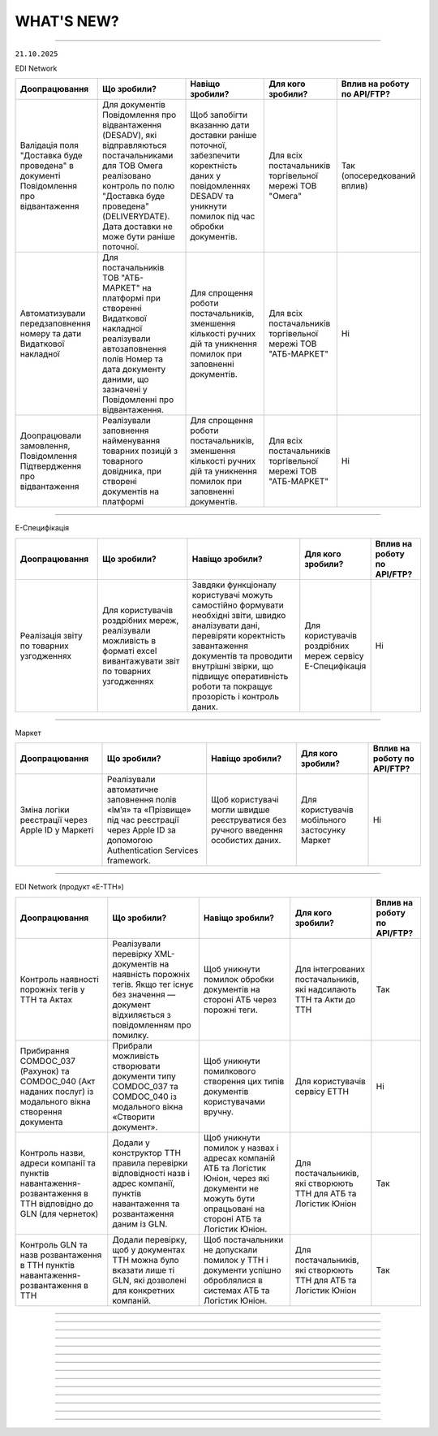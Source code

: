 WHAT'S NEW?
#############################################################

.. role:: red

.. role:: underline

.. role:: green

.. сюда закину немного картинок для текста

.. |news| image:: /general_2_0/pics_rabota_s_platformoj_EDIN_2.0/rabota_s_platformoj_023.png

.. |news_c| image:: /general_2_0/pics_rabota_s_platformoj_EDIN_2.0/rabota_s_platformoj_022.png

----------------------------------------------------

``21.10.2025``

:green:`EDI Network`

.. table:: 
+------------------------+---------------------------------------------+------------------------------------+---------------------+-------------------------------+
|**Доопрацювання**       |**Що зробили?**                              | **Навіщо зробили?**                |**Для кого зробили?**|**Вплив на роботу по API/FTP?**|
+------------------------+---------------------------------------------+------------------------------------+---------------------+-------------------------------+
|Валідація поля "Доставка|Для документів Повідомлення про відвантаження|Щоб запобігти вказанню дати доставки|Для всіх             |Так                            |
|буде проведена" в       |(DESADV), які відправляються постачальниками |раніше поточної, забезпечити        |постачальників       |(опосередкований вплив)        |
|документі Повідомлення  |для ТОВ Омега реалізовано контроль по полю   |коректність даних у повідомленнях   |торгівельної мережі  |                               |
|про відвантаження       |"Доставка буде проведена" (DELIVERYDATE).    |DESADV та уникнути помилок під час  |ТОВ "Омега"          |                               |
|                        |Дата доставки не може бути раніше поточної.  |обробки документів.                 |                     |                               |
+------------------------+---------------------------------------------+------------------------------------+---------------------+-------------------------------+
|Автоматизували          |Для постачальників ТОВ "АТБ-МАРКЕТ" на       |Для спрощення роботи постачальників,|Для всіх             |Ні                             |
|передзаповнення номеру  |платформі при створенні Видаткової накладної |зменшення кількості ручних дій та   |постачальників       |                               |
|та дати Видаткової      |реалізували автозаповнення полів Номер та    |уникнення помилок при заповненні    |торгівельної мережі  |                               |
|накладної               |дата документу даними, що зазначені у        |документів.                         |ТОВ "АТБ-МАРКЕТ"     |                               |
|                        |Повідомленні про відвантаження.              |                                    |                     |                               |
+------------------------+---------------------------------------------+------------------------------------+---------------------+-------------------------------+
|Доопрацювали            |Реалізували заповнення найменування товарних |Для спрощення роботи постачальників,|Для всіх             |Ні                             |
|замовлення, Повідомлення|позицій з товарного довідника, при створені  |зменшення кількості ручних дій та   |постачальників       |                               |
|Підтвердження           |документів на платформі                      |уникнення помилок при заповненні    |торгівельної мережі  |                               |
|про відвантаження       |                                             |документів.                         |ТОВ "АТБ-МАРКЕТ"     |                               |
+------------------------+---------------------------------------------+------------------------------------+---------------------+-------------------------------+

----------------------------------------

:green:`E-Специфікація`

.. table:: 
+------------------------+---------------------------------------------+------------------------------------+---------------------+-------------------------------+
|**Доопрацювання**       |**Що зробили?**                              | **Навіщо зробили?**                |**Для кого зробили?**|**Вплив на роботу по API/FTP?**|
+------------------------+---------------------------------------------+------------------------------------+---------------------+-------------------------------+
|Реалізація звіту по     |Для користувачів роздрібних мереж,           |Завдяки функціоналу користувачі     |Для  користувачів    |Ні                             |
|товарних узгодженнях    |реалізували можливість в форматі excel       |можуть самостійно формувати         |роздрібних мереж     |                               |
|                        |вивантажувати звіт по товарних узгодженнях   |необхідні звіти, швидко аналізувати |сервісу              |                               |
|                        |                                             |дані, перевіряти коректність        |Е-Специфікація       |                               |
|                        |                                             |завантаження документів та проводити|                     |                               |
|                        |                                             |внутрішні звірки, що підвищує       |                     |                               |
|                        |                                             |оперативність роботи та покращує    |                     |                               |
|                        |                                             |прозорість і контроль даних.        |                     |                               |
+------------------------+---------------------------------------------+------------------------------------+---------------------+-------------------------------+

---------------------------------------

:green:`Маркет`

.. table:: 
+------------------------+---------------------------------------------+------------------------------------+---------------------+-------------------------------+
|**Доопрацювання**       |**Що зробили?**                              | **Навіщо зробили?**                |**Для кого зробили?**|**Вплив на роботу по API/FTP?**|
+------------------------+---------------------------------------------+------------------------------------+---------------------+-------------------------------+
|Зміна логіки реєстрації |Реалізували автоматичне заповнення полів     |Щоб користувачі могли швидше        |Для користувачів     |Ні                             |
|через Apple ID у Маркеті|«Ім’я» та «Прізвище» під час реєстрації через|реєструватися без ручного введення  |мобільного застосунку|                               |
|                        |Apple ID за допомогою Authentication Services|особистих даних.                    |Маркет               |                               |
|                        |framework.                                   |                                    |                     |                               |
+------------------------+---------------------------------------------+------------------------------------+---------------------+-------------------------------+

----------------------------------------

:green:`EDI Network (продукт «Е-ТТН»)`

.. table:: 
+------------------------+---------------------------------------------+------------------------------------+---------------------+-------------------------------+
|**Доопрацювання**       |**Що зробили?**                              | **Навіщо зробили?**                |**Для кого зробили?**|**Вплив на роботу по API/FTP?**|
+------------------------+---------------------------------------------+------------------------------------+---------------------+-------------------------------+
|Контроль наявності      |Реалізували перевірку XML-документів на      |Щоб уникнути помилок обробки        |Для інтегрованих     |Так                            |
|порожніх тегів у ТТН та |наявність порожніх тегів. Якщо тег існує без |документів на стороні АТБ через     |постачальників, які  |                               |
|Актах                   |значення — документ відхиляється з           |порожні теги.                       |надсилають ТТН та    |                               |
|                        |повідомленням про помилку.                   |                                    |Акти до ТТН          |                               |
+------------------------+---------------------------------------------+------------------------------------+---------------------+-------------------------------+
|Прибирання COMDOC_037   |Прибрали можливість створювати документи типу|Щоб уникнути помилкового створення  |Для користувачів     |Ні                             |
|(Рахунок) та COMDOC_040 |COMDOC_037 та COMDOC_040 із модального вікна |цих типів документів користувачами  |сервісу ЕТТН         |                               |
|(Акт наданих послуг) із |«Створити документ».                         |вручну.                             |                     |                               |
|модального вікна        |                                             |                                    |                     |                               |
|створення документа     |                                             |                                    |                     |                               |
+------------------------+---------------------------------------------+------------------------------------+---------------------+-------------------------------+
|Контроль назви, адреси  |Додали у конструктор ТТН правила перевірки   |Щоб уникнути помилок у назвах і     |Для постачальників,  |Так                            |
|компанії та пунктів     |відповідності назв і адрес компанії, пунктів |адресах компаній АТБ та Логістик    |які створюють ТТН для|                               |
|навантаження-           |навантаження та розвантаження даним із GLN.  |Юніон, через які документи не можуть|АТБ та Логістик Юніон|                               |
|розвантаження в ТТН     |                                             |бути опрацьовані на стороні АТБ та  |                     |                               |
|відповідно до GLN       |                                             |Логістик Юніон.                     |                     |                               |
|(для чернеток)          |                                             |                                    |                     |                               |
+------------------------+---------------------------------------------+------------------------------------+---------------------+-------------------------------+
|Контроль GLN та назв    |Додали перевірку, щоб у документах ТТН можна |Щоб постачальники не допускали      |Для постачальників,  |Так                            |
|розвантаження в ТТН     |було вказати лише ті GLN, які дозволені для  |помилок у ТТН і документи успішно   |які створюють ТТН для|                               |
|пунктів навантаження-   |конкретних компаній.                         |оброблялися в системах АТБ та       |АТБ та Логістик Юніон|                               |
|розвантаження в ТТН     |                                             |Логістик Юніон.                     |                     |                               |
+------------------------+---------------------------------------------+------------------------------------+---------------------+-------------------------------+

-------------------------------------

.. toggle-header::
    :header: ``07.10.2025``

    :green:`EDI Network`

    .. table:: 
    +--------------------------+---------------------------------------------+------------------------------------+---------------------+-------------------------------+
    |**Доопрацювання**         |**Що зробили?**                              | **Навіщо зробили?**                |**Для кого зробили?**|**Вплив на роботу по API/FTP?**|
    +--------------------------+---------------------------------------------+------------------------------------+---------------------+-------------------------------+
    |Доопрацювання документа   |На платформі при формуванні документа        |Для автоматизації типових дій та    |Для всіх користувачів|Ні                             |
    |Дані про продукт (PRODAT) |Дані про продукт реалізували:                |зручності роботи із документом.     |сервісу EDI Network  |                               |
    |                          | * передзаповнення поля "Точка доставки"     |                                    |                     |                               |
    |                          |   значенням поля "Одержувач" з можливістю   |                                    |                     |                               |
    |                          |   редагування                               |                                    |                     |                               |
    |                          | * автолічильник номера документа.           |                                    |                     |                               |
    +--------------------------+---------------------------------------------+------------------------------------+---------------------+-------------------------------+
    |Контроль кількості у      |Реалізували:                                 |Для коректного формування Видаткової|Для всіх користувачів|Так                            |
    |відвантаженнях у          | * можливість увімкнення контролю кількості  |накладної відповідно до             |сервісу EDI Network  |(опосередкований вплив)        |
    |Видатковій накладній      |   товару по документу Видаткова накладна.   |бізнес-процесів клієнтів.           |                     |                               |
    |(DOCINVOICE)              |   Кількість товару у Видатковій накладній   |                                    |                     |                               |
    |                          |   не може перевищувати його кількість у     |                                    |                     |                               |
    |                          |   Замовленні                                |                                    |                     |                               |
    |                          | * можливість вказання виключень, які одиниці|                                    |                     |                               |
    |                          |   виміру не контролювати цим правилом.      |                                    |                     |                               |
    +--------------------------+---------------------------------------------+------------------------------------+---------------------+-------------------------------+
    |Зміна лімітів символів в  |На платформі розширили ліміт для полів       |Для адаптації поля під різну довжину|Для всіх користувачів|Ні                             |
    |Замовленні (ORDER)        |"Артикул покупця" та "Артикул продавця".     |значень у клієнтів.                 |сервісу EDI Network  |                               |
    |                          |Тепер він складає 35 символів.               |                                    |                     |                               |
    +--------------------------+---------------------------------------------+------------------------------------+---------------------+-------------------------------+
    |Додали нове поле у звіт   |Додали поле "Номер договору" у звіт Реєстр   |Для зручності роботи із звітами.    |Для всіх користувачів|Ні                             |
    |Реєстр документів         |документів.                                  |                                    |сервісу EDI Network  |                               |
    +--------------------------+---------------------------------------------+------------------------------------+---------------------+-------------------------------+

    -----------------------------------

    :green:`Маркет`

    .. table:: 
    +---------------------------+---------------------------------------------+------------------------------------+---------------------+-------------------------------+
    |**Доопрацювання**          |**Що зробили?**                              | **Навіщо зробили?**                |**Для кого зробили?**|**Вплив на роботу по API/FTP?**|
    +---------------------------+---------------------------------------------+------------------------------------+---------------------+-------------------------------+
    |Додано розширену інформацію|У шаблон листа додано блок із місцем доставки|Щоб одержувач міг одразу з листа    |Для всіх користувачів|Ні                             |
    |в email-сповіщення про     |(GLN та адреса), контактною особою та        |бачити повні дані про місце доставки|сервісу Маркет —     |                               |
    |надходження Замовлення в   |телефоном із ордера.                         |та контактну особу без необхідності |отримувачів замовлень|                               |
    |сервісі Маркет             |                                             |відкривати документ у системі.      |                     |                               |
    +---------------------------+---------------------------------------------+------------------------------------+---------------------+-------------------------------+
    |Внесено зміни в логіку     |На формі прайс-листа позиції з Квотою = 0 або|Щоб користувачі бачили актуальні    |Для користувачів, які|Ні                             |
    |відображення позицій у     |Залишком = 0 більше не відображаються. У     |дані про наявність та обмеження     |працюють з прайс-    |                               |
    |прайс-листі та кошику      |кошику такі позиції підсвічуються            |товарів і уникали помилок при       |листами та формують  |                               |
    |залежно від значень Квоти  |інформаційним повідомленням: "У продавця     |оформленні замовлення.              |замовлення у кошику  |                               |
    |та Залишку                 |зараз немає в наявності".                    |                                    |                     |                               |
    +---------------------------+---------------------------------------------+------------------------------------+---------------------+-------------------------------+

    ---------------------------------------------

    :green:`EDI Network (продукт «Е-ТТН»)`

    .. table:: 
    +---------------------------+---------------------------------------------+-----------------------------------+----------------------+-------------------------------+
    |**Доопрацювання**          |**Що зробили?**                              | **Навіщо зробили?**               |**Для кого зробили?** |**Вплив на роботу по API/FTP?**|
    +---------------------------+---------------------------------------------+-----------------------------------+----------------------+-------------------------------+
    |Автоматичне заповнення     |Реалізовано мепінг номера документа з Акту   |Щоб скоротити час на створення     |Для користувачів      |Ні                             |
    |номера документа,          |розбіжностей у поле номера оновленої ТТН.    |оновленої ТТН, уникнути ручного    |ЕТТН, які формують    |                               |
    |транспортних даних та ВГХ  |Реалізовано мепінг даних з первинної ТТН у   |дублювання даних та помилок при    |ТТН на підставі Актів |                               |
    |при створенні оновленої    |відповідні поля транспортного засобу:        |перенесенні інформації з Акту      |розбіжностей          |                               |
    |ТТН на підставі Акту       |автомобіль, причіп/трейлер, контейнер.       |розбіжностей і первинної ТТН.      |                      |                               |
    |розбіжностей               |Реалізовано мепінг параметрів ВГХ (довжина,  |                                   |                      |                               |
    |                           |ширина, висота, загальна маса ТЗ з вантажем) |                                   |                      |                               |
    |                           |у відповідні поля оновленої ТТН.             |                                   |                      |                               |
    +---------------------------+---------------------------------------------+-----------------------------------+----------------------+-------------------------------+
    |Масове підписання вхідних  |Додано нову дію "Підписання актів            |Щоб спростити роботу перевізників і|Для перевізників та   |Ні                             |
    |Актів завантаження на      |завантаження" у журналі документів у блоці   |зменшити час на підписання великої |водіїв, які підписують|                               |
    |проміжному складі на       |"Дії з обраними документами". Кнопка активна |кількості Актів завантаження.      |Акти завантаження на  |                               |
    |стороні Перевізника (з     |лише при виборі документів типу "Акт         |Забезпечити автоматичне оновлення  |проміжному складі     |                               |
    |подальшим оновленням       |завантаження на проміжному складі". Після    |повʼязаних ТТН після підписання.   |                      |                               |
    |транзакцій ТТН)            |успішного підписання: акти формуються,       |                                   |                      |                               |
    |                           |підписуються, відправляються до повʼязаних   |                                   |                      |                               |
    |                           |ТТН, створюються транзакції для оновлення ЖЦ |                                   |                      |                               |
    |                           |ТТН. Після чого сама ТТН розблоковується.    |                                   |                      |                               |
    +---------------------------+---------------------------------------------+-----------------------------------+----------------------+-------------------------------+
    |Масове створення,          |Реалізовано можливість для проміжного складу |Щоб спростити операційний процес на|Для користувачів      |Ні                             |
    |підписання та відправка    |масово створювати та підписувати Акти        |проміжних складах — забезпечити    |проміжних складів, які|                               |
    |Актів завантаження на      |завантаження до обраних вхідних ТТН із       |швидке масове створення Актів      |формують Акти         |                               |
    |проміжному складі          |заповненням ключових даних. Процес включає   |завантаження без потреби відкривати|завантаження до ТТН   |                               |
    |                           |автоматичне оновлення, підписання та         |кожну ТТН окремо, а також          |                      |                               |
    |                           |відправку Актів та транзакцій на оновлення   |синхронізувати дані між актами та  |                      |                               |
    |                           |ТТН.                                         |ТТН.                               |                      |                               |
    +---------------------------+---------------------------------------------+-----------------------------------+----------------------+-------------------------------+
    |Реалізовано перевірки      |Під’єднали у віджеті підписання для COMDOC   |Щоб уникнути некоректного          |Для користувачів, які |Ні                             |
    |відповідності підпису для  |037, 040 та TransportationOrder поточну      |підписання або анулювання          |працюють з COMDOC 037,|                               |
    |документів COMDOC 037, 040 |логіку перевірок, що застосовується для інших|документів та забезпечити          |040 та                |                               |
    |та TransportationOrder у   |документів COMDOC. Перевірки виконуються при |відповідність підпису даним        |TransportationOrder та|                               |
    |функціоналі "Відмова від   |Відмові від підписання та Анулюванні (як і   |документа.                         |використовують        |                               |
    |підписання» та "Анулювання"|при звичайному підписанні). Контролюється    |                                   |функціонал відмови чи |                               |
    |                           |відповідність підпису та документа за ЄДРПОУ |                                   |анулювання документів |                               |
    |                           |та ІПН, а також заборонено підписання        |                                   |                      |                               |
    |                           |виключно печаткою.                           |                                   |                      |                               |
    +---------------------------+---------------------------------------------+-----------------------------------+----------------------+-------------------------------+

--------------------------------------------------

.. toggle-header::
    :header: ``23.09.2025``

    :green:`EDI Network`

    .. table:: 
    +--------------------------+-----------------------------------------+----------------------------------------+---------------------+-------------------------------+
    |**Доопрацювання**         |**Що зробили?**                          | **Навіщо зробили?**                    |**Для кого зробили?**|**Вплив на роботу по API/FTP?**|
    +--------------------------+-----------------------------------------+----------------------------------------+---------------------+-------------------------------+
    |Нові опційні поля в       |Додали можливість вказання номеру та     |Щоб уніфікувати документообіг і уникати |Для всіх користувачів|Ні                             |
    |Повідомленні про          |версії АЕД                               |плутанини при роботі з різними версіями |сервісу EDI Network  |(опосередкований вплив)        |
    |відвантаження  (DESADV) по|                                         |документів. Це спрощує контроль та      |                     |                               |
    |Акцизному електронному    |                                         |відстежуваність.                        |                     |                               |
    |документу                 |                                         |                                        |                     |                               |
    +--------------------------+-----------------------------------------+----------------------------------------+---------------------+-------------------------------+
    |Доопрацювання по документу|Доопрацювали логіку валідації документа  |Щоб користувачі платформи могли         |Для всіх користувачів|Ні                             |
    |"Дані про продут" (PRODAT)|Дані про продукт для рівнів вкладеності. |заповнювати документ Дані про продукт   |сервісу EDI Network  |                               |
    |                          |Змінено формати полів для PRODAT:        |відповідно до рівнів вкладеності.       |                     |                               |
    |                          |NETWEIGHT на Decimal (4,3), GROSSWEIGHT  |                                        |                     |                               |
    |                          |на Decimal (4,3), IDBUYER Рядок (50),    |                                        |                     |                               |
    |                          |IDSUPPLIER Рядок (50).                   |                                        |                     |                               |
    +--------------------------+-----------------------------------------+----------------------------------------+---------------------+-------------------------------+
    |На платформі змінено      |При створенні Повідомлення про           |Для зручності користувачів, що створюють|Для всіх користувачів|Ні                             |
    |логіку формування         |відвантаження для розподільного центру   |документи на платформі.                 |сервісу EDI Network  |                               |
    |документа Повідомлення про|(DESSCC) на основі документа Інструкція  |                                        |                     |                               |
    |відвантаження для         |з доставки (INSDES) автоматично          |                                        |                     |                               |
    |розподільного центру      |заповнюються поля "Замовлення. кількість"|                                        |                     |                               |
    |(DESSCC)                  |та "Артикул покупця".                    |                                        |                     |                               |
    +--------------------------+-----------------------------------------+----------------------------------------+---------------------+-------------------------------+
    |Доопрацьовано Звіт по SKU |У Звіт по SKU в замовленнях додано       |Для розширення параметрів звіту.        |Для всіх користувачів|Ні                             |
    |в замовленнях             |виведення інформації по адресі доставки. |                                        |сервісу EDI Network  |                               |
    |                          |Дані будуть відображатись у колонці      |                                        |                     |                               |
    |                          |"Назва точки доставки".                  |                                        |                     |                               |
    +--------------------------+-----------------------------------------+----------------------------------------+---------------------+-------------------------------+

    --------------------------------------------------

    :green:`E-Специфікація`

    .. table:: 
    +----------------------+---------------------------------------+---------------------------------------------+----------------------+-------------------------------+
    |**Доопрацювання**     |**Що зробили?**                        | **Навіщо зробили?**                         |**Для кого зробили?** |**Вплив на роботу по API/FTP?**|
    +----------------------+---------------------------------------+---------------------------------------------+----------------------+-------------------------------+
    |Розширили специфікацію|В структуру документа на рівні позиції |Для зручного відображення об’єму/маси        |Для всіх користувачів |Так                            |
    |документа Електронна  |додали нове опційне поле NETCONTENT.   |товарної одиниці, що підвищує інформативність|сервісу E-Специфікація|(опосередкований вплив)        |
    |специфікація          |Параметр призначений для відображення  |документа. Додатковий параметр дозволяє      |                      |                               |
    |(PRODUCTLIST)         |об’єму одиниці товару (наприклад,      |однозначно ідентифікувати товар та уникати   |                      |                               |
    |                      |літраж пляшки).                        |непорозумінь при роботі з позиціями різного  |                      |                               |
    |                      |                                       |фасування.                                   |                      |                               |
    +----------------------+---------------------------------------+---------------------------------------------+----------------------+-------------------------------+

    --------------------------------------------------

    :green:`Маркет`

    .. table:: 
    +-----------------+-----------------------------------------------------+-------------------------------------+---------------------+-------------------------------+
    |**Доопрацювання**|**Що зробили?**                                      | **Навіщо зробили?**                 |**Для кого зробили?**|**Вплив на роботу по API/FTP?**|
    +-----------------+-----------------------------------------------------+-------------------------------------+---------------------+-------------------------------+
    |"Код" запрошення |Реалізували функціонал інвайт-кодів (код запрошення):|Для продавців, які хочуть просто     |Для Продавців та     |Ні                             |
    |                 |продавець може згенерувати, скопіювати чи видалити   |ділитися прайс-листами, та для       |Покупців сервісу     |                               |
    |                 |код, а покупець — ввести його для швидкого           |покупців, які можуть легко           |Market               |                               |
    |                 |приєднання та старту роботи з Продавцем. За кодом    |підключатись до нових постачальників.|                     |                               |
    |                 |запрошення покупець отримує доступ до групового      |                                     |                     |                               |
    |                 |прайс листа. Додали відповідні елементи інтерфейсу у |                                     |                     |                               |
    |                 |журнали "Групи" та "Активні продавці".               |                                     |                     |                               |
    +-----------------+-----------------------------------------------------+-------------------------------------+---------------------+-------------------------------+

    --------------------------------------------------

    :green:`EDI Network (продукт «Е-ТТН»)`

    .. table:: 
    +-------------------+---------------------------------------------+-----------------------------------------+-----------------------+-------------------------------+
    |**Доопрацювання**  |**Що зробили?**                              | **Навіщо зробили?**                     |**Для кого зробили?**  |**Вплив на роботу по API/FTP?**|
    +-------------------+---------------------------------------------+-----------------------------------------+-----------------------+-------------------------------+
    |Контроль підписання|Додали перевірку відповідності даних компанії|Щоб унеможливити відправку документів із |Для всіх учасників     |Так                            |
    |для                |з документа Transportationorder та КЕП, яким |підписами сторонніх організацій та       |документообігу з       |(в разі невідповідності даних  |
    |Transportationorder|виконується підписання.                      |гарантувати юридичну коректність. Це     |заявками на перевезення|підпису та документа -         |
    |                   |                                             |захищає від помилкових або некоректних   |                       |користувач отримає помилку)    |
    |                   |                                             |підписань.                               |                       |                               |
    +-------------------+---------------------------------------------+-----------------------------------------+-----------------------+-------------------------------+

    -------------------------------------------------

    :green:`EDIN Driver`

    .. table:: 
    +------------------+----------------------------------------------+------------------------------------+----------------------------+-------------------------------+
    |**Доопрацювання** |**Що зробили?**                               | **Навіщо зробили?**                |**Для кого зробили?**       |**Вплив на роботу по API/FTP?**|
    +------------------+----------------------------------------------+------------------------------------+----------------------------+-------------------------------+
    |Реалізували в     |З'явилась можливість відображення та роботи з |Щоб водій міг працювати з Актами    |Для водіїв та учасників     |Ні                             |
    |мобільному додатку|Актом у таб-барі "В процесі", підключили      |завантаження напряму в мобільному   |доставки, які працюють із   |                               |
    |"Акт завантаження |пошук, пуш-сповіщення, стандартний флоу       |додатку, своєчасно оновлювати ТТН та|проміжними складами та      |                               |
    |на проміжному     |підписання/відхилення та автоматичне оновлення|отримувати сповіщення про зміни.    |потребують швидкої взаємодії|                               |
    |складі"           |ТТН після завершення ЖЦ Акту.                 |                                    |між Актами і ТТН.           |                               |
    +------------------+----------------------------------------------+------------------------------------+----------------------------+-------------------------------+

--------------------------------------------------

.. toggle-header::
    :header: ``09.09.2025``

    :green:`EDI Network`

    .. table:: 
    +--------------------------+--------------------------------------+------------------------------------------+---------------------+-------------------------------+
    |**Доопрацювання**         |**Що зробили?**                       | **Навіщо зробили?**                      |**Для кого зробили?**|**Вплив на роботу по API/FTP?**|
    +--------------------------+--------------------------------------+------------------------------------------+---------------------+-------------------------------+
    |Адаптація звіту SLA для   |Доопрацьовано розділ Аналітики під    |Щоб Покупці могли швидко оцінювати якість |Для всіх користувачів|Ні                             |
    |мереж                     |Покупців для можливості переглядити   |та своєчасність роботи кожного            |сервісу EDI Network  |                               |
    |                          |інформацію по SLA в розрізі           |постачальника, виявляти проблемні місця   |                     |                               |
    |                          |постачальників.                       |та приймати рішення щодо покращення       |                     |                               |
    |                          |                                      |співпраці.                                |                     |                               |
    +--------------------------+--------------------------------------+------------------------------------------+---------------------+-------------------------------+
    |Реєстр документів 2.0.    |Створено новий розділ, де є можливість|Щоб користувачі мали постійний доступ до  |Для всіх користувачів|Ні                             |
    |                          |зберігати раніше створені реєстри, а  |збережених результатів та могли повторно  |сервісу EDI Network  |                               |
    |                          |також користуватись регламентованими  |використовувати дані без потреби формувати|                     |                               |
    |                          |звітами.                              |все заново. Це економить час і забезпечує |                     |                               |
    |                          |                                      |відповідність внутрішнім та зовнішнім     |                     |                               |
    |                          |                                      |вимогам.                                  |                     |                               |
    +--------------------------+--------------------------------------+------------------------------------------+---------------------+-------------------------------+
    |Оновлено метод            |Додали можливість виконувати          |Для розширення інтеграційних можливостей  |Для всіх користувачів|Так                            |
    |api/v2/eds/doc            |api/v2/eds/doc із зазначеням          |та сумісності з більшою кількістю систем, |сервісу EDI Network  |                               |
    |                          |Content-Type: application/json;       |які за замовчуванням працюють з JSON.     |                     |                               |
    |                          |charset=UTF-8                         |                                          |                     |                               |
    +--------------------------+--------------------------------------+------------------------------------------+---------------------+-------------------------------+
    |Нові опційні поля в DESADV|Додали можливість вказання номеру,    |Щоб уніфікувати документообіг і уникати   |Для всіх користувачів|Так                            |
    |по Акцизному електронному |та версії АЕД                         |плутанини при роботі з різними версіями   |сервісу EDI Network  |                               |
    |документу                 |                                      |документів. Це спрощує контроль та        |                     |(опосередкований вплив)        |
    |                          |                                      |відстежуваність.                          |                     |                               |
    +--------------------------+--------------------------------------+------------------------------------------+---------------------+-------------------------------+

    ---------------------------------------------------

    :green:`Е-Сертифікати`

    .. table:: 
    +---------------------------+--------------------------------------+-----------------------------------------+---------------------+-------------------------------+
    |**Доопрацювання**          |**Що зробили?**                       | **Навіщо зробили?**                     |**Для кого зробили?**|**Вплив на роботу по API/FTP?**|
    +---------------------------+--------------------------------------+-----------------------------------------+---------------------+-------------------------------+
    |Реалізовано перемикач між  |Тепер, знаходячись в сертифікаті, є   |Для зручності роботи користувачів: вони  |Для всіх користувачів|Ні                             |
    |сертифікатами на формі     |можливість, не виходячи з сертифікату,|можуть швидше переглядати сертифікати    |сервісу Е-Сертифікати|                               |
    |перегляду, а також         |перейти до наступного знайденого чи   |один за одним та не втрачати контекст    |                     |                               |
    |збереження стану фільтрації|попереднього. Також при поверненні з  |пошуку, що значно скорочує час роботи з  |                     |                               |
    |при переході в документ    |документу до журналу попередні        |великими обсягами документів.            |                     |                               |
    |                           |результати пошуку зберігаються.       |                                         |                     |                               |
    +---------------------------+--------------------------------------+-----------------------------------------+---------------------+-------------------------------+

    ---------------------------------------------------

    :green:`Маркет`

    .. table:: 
    +---------------------------+--------------------------------------+-----------------------------------------+---------------------+-------------------------------+
    |**Доопрацювання**          |**Що зробили?**                       | **Навіщо зробили?**                     |**Для кого зробили?**|**Вплив на роботу по API/FTP?**|
    +---------------------------+--------------------------------------+-----------------------------------------+---------------------+-------------------------------+
    |Функціонал блокування      |Додали можливість продавцю блокувати  |Щоб надати продавцям контроль над роботою|Для всіх користувачів|Ні                             |
    |покупців продавцем (Маркет)|покупця, забороняючи створення        |з покупцями. Блокування дозволяє швидко  |сервісу Маркет       |                               |
    |                           |замовлень. З'явився новий журнал      |обмежувати створення замовлень у разі    |                     |                               |
    |                           |"Неактивні" із базовою інформацією про|потреби.                                 |                     |                               |
    |                           |продавців.                            |                                         |                     |                               |
    +---------------------------+--------------------------------------+-----------------------------------------+---------------------+-------------------------------+

    ---------------------------------------------------

    :green:`EDI Network (продукт «Е-ТТН»)`

    .. table:: 
    +---------------------------+---------------------------------------+---------------------------------------+----------------------+-------------------------------+
    |**Доопрацювання**          |**Що зробили?**                        | **Навіщо зробили?**                   |**Для кого зробили?** |**Вплив на роботу по API/FTP?**|
    +---------------------------+---------------------------------------+---------------------------------------+----------------------+-------------------------------+
    |TransportationOrder —      |Оновили обмеження для тега INFO у      |Щоб дозволити передавати розширену     |Для  користувачів, які|Так                            |
    |розширення обмеження тега  |табличній частині даних про маршрут.   |інформацію про маршрут без необхідності|працюють із документом|                               |
    |INFO                       |Максимальна довжина значення збільшена |скорочення тексту.                     |TransportationOrder.  |                               |
    |                           |з 100 до 255 символів. На web          |                                       |                      |                               |
    |                           |платформі для чернеток документа       |                                       |                      |                               |
    |                           |встановлено обмеження у 255 символів.  |                                       |                      |                               |
    +---------------------------+---------------------------------------+---------------------------------------+----------------------+-------------------------------+
    |Використання загального    |Оновили логіку додавання даних з       |Щоб дозволити додавання товарів у ТТН  |Для користувачів, які |Ні                             |
    |товарного довідника, якщо  |товарного довідника при створенні      |для випадків, коли окремий довідник    |працюють із ТТНv3.    |                               |
    |відсутній довідник         |документів ТТНv3:                      |рітейлера відсутній, та спростити      |                      |                               |
    |Рітейлера                  | * Якщо під рітейлера немає окремого   |підбір товарів у документ.             |                      |                               |
    |                           |   довідника, автоматично              |                                       |                      |                               |
    |                           |   використовується загальний довідник.|                                       |                      |                               |
    |                           | * Якщо під рітейлера є довідник,      |                                       |                      |                               |
    |                           |   пошук виконується в ньому.          |                                       |                      |                               |
    +---------------------------+---------------------------------------+---------------------------------------+----------------------+-------------------------------+
    |Автоматичне заповнення     |Оновили логіку формування Акту         |Щоб спростити створення актів, зменшити|Для всіх користувачів,|Ні                             |
    |даних в Акт розвантаження  |розвантаження на проміжному складі:    |кількість ручних дій та уникнути       |які працюють із       |                               |
    |(storage_delivery_act)     |Якщо в ТТН зазначено проміжний склад зі|помилок при виборі проміжного складу.  |документом Акт        |                               |
    |на проміжному складі       |сторони вантажовідправника             |                                       |розвантаження на      |                               |
    |                           |(ram:NotifiedTradeParty, роль — WD),   |                                       |проміжному складі     |                               |
    |                           |то цей склад тепер автоматично         |                                       |(storage_delivery_act)|                               |
    |                           |передзаповнюється в акті.              |                                       |                      |                               |
    +---------------------------+---------------------------------------+---------------------------------------+----------------------+-------------------------------+

    ---------------------------------------------------

    :green:`EDIN Driver`

    .. table:: 
    +---------------------------+---------------------------------------+---------------------------------------+----------------------+-------------------------------+
    |**Доопрацювання**          |**Що зробили?**                        | **Навіщо зробили?**                   |**Для кого зробили?** |**Вплив на роботу по API/FTP?**|
    +---------------------------+---------------------------------------+---------------------------------------+----------------------+-------------------------------+
    |Повний флоу роботи з актом |Реалізували процес створення,          |Щоб надати водієві можливість          |Для всіх користувачів |Ні                             |
    |розвантаження на проміжному|підписання та надсилання акту, а також |самостійно та повноцінно працювати з   |мобільного застосунку |                               |
    |складі                     |додаткової транзакції до ТТН.          |актом у мобільному додатку без         |EDIN Driver           |                               |
    |                           |                                       |залучення перевізника.                 |                      |                               |
    +---------------------------+---------------------------------------+---------------------------------------+----------------------+-------------------------------+

--------------------------------------------------

.. toggle-header::
    :header: ``26.08.2025``

    :green:`EDI Network`

    .. table:: 
    +--------------------------+-------------------------------------+-----------------------------------------+---------------------+-------------------------------+
    |**Доопрацювання**         |**Що зробили?**                      | **Навіщо зробили?**                     |**Для кого зробили?**|**Вплив на роботу по API/FTP?**|
    +--------------------------+-------------------------------------+-----------------------------------------+---------------------+-------------------------------+
    |Новий статус у журналі для|В журналі документів для Податкових  |Відображення проміжного статусу ЄРПН     |Для всіх користувачів|Ні                             |
    |документів ПН/РК          |накладних, Коригування до податкової |підвищує інформативність журналу та      |сервісу EDI Network  |                               |
    |                          |накладної реалізували відображення   |спрощує контроль етапів обробки          |                     |                               |
    |                          |статусу документа "Отримано проміжний|документів.                              |                     |                               |
    |                          |статус від ЄРПН"                     |                                         |                     |                               |
    +--------------------------+-------------------------------------+-----------------------------------------+---------------------+-------------------------------+
    |Доопрацювання чернетки    |Вивантаження чернетки Комерційного   |Для зручності користувачів та підвищення |Для всіх користувачів|Ні                             |
    |Комерційного документа    |документа в форматі .pdf             |ефективності роботи.                     |сервісу EDI Network  |                               |
    +--------------------------+-------------------------------------+-----------------------------------------+---------------------+-------------------------------+
    |Звіт по SKU в замовленнях |Реалізували можливість обрати одне   |Для спрощення планування збірки,         |Для всіх користувачів|Ні                             |
    |                          |або декілька замовлень на платформі, |логістики та підготовки звітності, а     |сервісу EDI Network  |                               |
    |                          |і вивантажити інформацію по кожному  |також для зменшення ручної роьоти        |                     |                               |
    |                          |SKU в Excel-файл із ключовими полями |користувачів.                            |                     |                               |
    |                          |для подальшої роботи (планування     |                                         |                     |                               |
    |                          |збірки, логістика, звітність тощо).  |                                         |                     |                               |
    +--------------------------+-------------------------------------+-----------------------------------------+---------------------+-------------------------------+
    |Автозаповнення поля "Дата |При формуванні на платформі          |Для зменшення ручного введення,          |Для всіх користувачів|Ні                             |
    |документа" у Видатковій   |Видаткової накладної для мережі АТБ, |прискорення формування документа,        |сервісу EDI Network  |                               |
    |накладній для ТОВ "АТБ"   |на основі відправленого Повідомлення |зменшення кількості помилкових документів|                     |                               |
    |                          |про відвантаження (DESADV),          |                                         |                     |                               |
    |                          |реалізували автозаповнення поля      |                                         |                     |                               |
    |                          |ДатаДокументу датою зазначеною в     |                                         |                     |                               |
    |                          |desadv в полі дата накладної         |                                         |                     |                               |
    |                          |(DELIVERYNOTEDATE). Можливість       |                                         |                     |                               |
    |                          |редагування збережена.               |                                         |                     |                               |
    +--------------------------+-------------------------------------+-----------------------------------------+---------------------+-------------------------------+
    |Інформаційне сповіщення   |На формі перегляду чернетки документа|Для забезпечення прозорості, точності та |Для всіх користувачів|Ні                             |
    |при створенні Видаткової  |Видаткова накладна додано            |ефективності бізнес-процесів між         |сервісу EDI Network  |                               |
    |накладної для мережі ТОВ  |інформаційне сповіщення              |торгівельними мережами та постачальниками|                     |                               |
    |ВИГІДНА ПОКУПКА           |постачальників: "У документі         |                                         |                     |                               |
    |                          |"Видаткова накладка" обов'язково має |                                         |                     |                               |
    |                          |бути коректно зазначений IBAN        |                                         |                     |                               |
    |                          |постачальника, оскільки саме за цими |                                         |                     |                               |
    |                          |реквізитами покупець здійснюватиме   |                                         |                     |                               |
    |                          |оплату.                              |                                         |                     |                               |
    +--------------------------+-------------------------------------+-----------------------------------------+---------------------+-------------------------------+

    ----------------------------------------------------

    :green:`EDI Network (продукт «Е-ТТН»)`

    .. table:: 
    +--------------------------+-------------------------------------+-----------------------------------------+---------------------+-------------------------------+
    |**Доопрацювання**         |**Що зробили?**                      | **Навіщо зробили?**                     |**Для кого зробили?**|**Вплив на роботу по API/FTP?**|
    +--------------------------+-------------------------------------+-----------------------------------------+---------------------+-------------------------------+
    |Новий вид перевезень      |Додали значення "Договірний" у поле  |Для відображення перевезень, що          |Для всіх користувачів|Ні                             |
    |"Договірний"              |"Вид перевезень" у ТТН, заявці на    |здійснюються на підставі окремих         |сервісу EDI Network  |                               |
    |                          |транспортування, підтвердженні заявки|договірних умов між сторонами.           |                     |                               |
    |                          |та акті коригування до ТТН.          |                                         |                     |                               |
    +--------------------------+-------------------------------------+-----------------------------------------+---------------------+-------------------------------+

    ----------------------------------------------------

    :green:`EDIN Driver`

    .. table:: 
    +--------------------------+-------------------------------------+-----------------------------------------+---------------------+-------------------------------+
    |**Доопрацювання**         |**Що зробили?**                      | **Навіщо зробили?**                     |**Для кого зробили?**|**Вплив на роботу по API/FTP?**|
    +--------------------------+-------------------------------------+-----------------------------------------+---------------------+-------------------------------+
    |Повний флоу роботи з актом|Реалізували процес створення,        |Щоб надати водієві можливість самостійно |Для всіх користувачів|Ні                             |
    |перевантаження            |підписання та надсилання акту        |та повноцінно працювати з актом у        |мобільного застосунку|                               |
    |                          |перевантаження, а також додаткової   |у мобільному додатку без залучення       |EDIN Driver          |                               |
    |                          |транзакції до ТТН.                   |перевізника.                             |                     |                               |
    +--------------------------+-------------------------------------+-----------------------------------------+---------------------+-------------------------------+

-------------------------------------------------------------------------------

.. toggle-header::
    :header: ``12.08.2025``

    :green:`EDI Network`

    .. table:: 
    +--------------------------+------------------------------------+-------------------------------------------+---------------------+-------------------------------+
    |**Доопрацювання**         |**Що зробили?**                     | **Навіщо зробили?**                       |**Для кого зробили?**|**Вплив на роботу по API/FTP?**|
    +--------------------------+------------------------------------+-------------------------------------------+---------------------+-------------------------------+
    |Створення документа "Дані |Реалізували можливість створення на |Раніше надсилання PRODAT було доступне     |Для всіх користувачів|Ні                             |
    |про продукт" на платформі |платформі документа "Дані про       |лише через інтеграцію, тепер же користувачі|сервісу EDI Network  |                               |
    |                          |продукт" (PRODAT).                  |можуть вручну заповнювати та               |                     |                               |
    |                          |                                    |передавати дані про товарні позиції, їх    |                     |                               |
    |                          |                                    |характеристики та параметри. Це забезпечує |                     |                               |
    |                          |                                    |точність, своєчасність оновлення           |                     |                               |
    |                          |                                    |асортименту та прискорює відображення      |                     |                               |
    |                          |                                    |товарів у системах контрагентів.           |                     |                               |
    +--------------------------+------------------------------------+-------------------------------------------+---------------------+-------------------------------+
    |Розширили функціонал      |На платформі реалізували можливість |Для зручнішого пошуку та контролю          |Для всіх користувачів|Ні                             |
    |сортування документів в   |змінювати відображення дат та       |актуальності інформації. Це дозволяє       |сервісу EDI Network  |                               |
    |журналі                   |сортування в журналі документів за  |користувачам швидко орієнтуватись у змінах |                     |                               |
    |                          |критеріями створення/оновлення.     |та працювати з найсвіжішими документами.   |                     |                               |
    +--------------------------+------------------------------------+-------------------------------------------+---------------------+-------------------------------+

    ------------------------------

    :green:`Е-Специфікація`

    .. table:: 
    +--------------------------+-----------------------------------+-------------------------------------------+----------------------+-------------------------------+
    |**Доопрацювання**         |**Що зробили?**                    | **Навіщо зробили?**                       |**Для кого зробили?** |**Вплив на роботу по API/FTP?**|
    +--------------------------+-----------------------------------+-------------------------------------------+----------------------+-------------------------------+
    |Об'єднання сервісів       |Функціонал Комерційна пропозиція   |Для спрощення роботи користувачів і        |Для всіх користувачів |Ні                             |
    |Е-Специфікація та         |перенесено у сервіс Е-Специфікація |забезпечення цілісного підходу до          |сервісу Е-Специфікація|                               |
    |Комерційна пропозиція     |окремим розділом.                  |управління товарною інформацією без потреби|                      |                               |
    |                          |                                   |переключатись між сервісами.               |                      |                               |
    +--------------------------+-----------------------------------+-------------------------------------------+----------------------+-------------------------------+

    ---------------------------------

    :green:`Е-Сертифікати`

    .. table:: 
    +--------------------------+------------------------------------+-------------------------------------------+---------------------+-------------------------------+
    |**Доопрацювання**         |**Що зробили?**                     | **Навіщо зробили?**                       |**Для кого зробили?**|**Вплив на роботу по API/FTP?**|
    +--------------------------+------------------------------------+-------------------------------------------+---------------------+-------------------------------+
    |Доопрацювання пошуку      |Доопрацювали роут /api/ecs/search   |Це дозволяє здійснювати пошук з урахуванням|Для всіх користувачів|Так                            |
    |сертифікатів              |додавши можливість вказання         |GLN власника, розширює можливості          |сервісу Е-Сертифікати|                               |
    |                          |опційного параметра пошуку ownerGLN,|фільтрації та підвищує точність отриманих  |                     |`Посилання на опис методу API  |
    |                          |з можливістю вказати GLN власника.  |результатів у багатосторонній взаємодії між|                     |<https://wiki.edin.ua/uk/latest|
    |                          |                                    |контрагентами.                             |                     |/Certificate/EDIN_2_0/APIv2/Met|
    |                          |                                    |                                           |                     |hods/SearchCertificates.html>`_|
    +--------------------------+------------------------------------+-------------------------------------------+---------------------+-------------------------------+

    ---------------------------------

    :green:`Маркет`

    .. table:: 
    +--------------------------+-----------------------------------+--------------------------------------+---------------------------+-------------------------------+
    |**Доопрацювання**         |**Що зробили?**                    | **Навіщо зробили?**                  |**Для кого зробили?**      |**Вплив на роботу по API/FTP?**|
    +--------------------------+-----------------------------------+--------------------------------------+---------------------------+-------------------------------+
    |Виправили помилку в       |Виправили логіку формування прайс- |Щоб уникнути появи порожніх прайс-    |Для постачальників і       |Ні                             |
    |формуванні групових прайс-|листа, щоб нові покупці в групі    |листів при додаванні покупця до групи.|менеджерів, що працюють із |                               |
    |листів.                   |автоматично отримували номенклатуру|                                      |груповими прайс-листами в  |                               |
    |                          |існуючого прайс-листа.             |                                      |сервісі Маркет.            |                               |
    +--------------------------+-----------------------------------+--------------------------------------+---------------------------+-------------------------------+
    |Виправили помилку в логіці|Заблокували можливість оформлення  |Щоб виключити помилкові замовлення на |Для постачальників і       |Ні                             |
    |формування замовлень з    |замовлень на товарні позиції з     |товари, які недоступні для постачання.|покупців, що працюють з    |                               |
    |квотою "0"                |квотою "0" у прайс-листі.          |                                      |квотованими прайс-листами, |                               |
    |                          |                                   |                                      |та їхніх контрагентів.     |                               |
    +--------------------------+-----------------------------------+--------------------------------------+---------------------------+-------------------------------+

    -----------------------------------------

    :green:`EDI Network (продукт «Е-ТТН»)`

    .. table:: 
    +--------------------------+-----------------------------------+------------------------------------+-----------------------------+-------------------------------+
    |**Доопрацювання**         |**Що зробили?**                    | **Навіщо зробили?**                |**Для кого зробили?**        |**Вплив на роботу по API/FTP?**|
    +--------------------------+-----------------------------------+------------------------------------+-----------------------------+-------------------------------+
    |Автоматичний розрахунок   |Реалізували автоматичний розрахунок|Щоб виключити ручні помилки та      |Для користувачів, які        |Ні                             |
    |суми ПДВ у ТТН            |суми ПДВ у ТТН на основі даних по  |пришвидшити заповнення документа    |формують та редагують ТТН у  |                               |
    |                          |кожній товарній позиції та її      |завдяки автоматизації розрахунків.  |системі.                     |                               |
    |                          |оновлення при зміні ключових полів.|                                    |                             |                               |
    +--------------------------+-----------------------------------+------------------------------------+-----------------------------+-------------------------------+
    |Перевірка правил          |Додали перевірку правил підписання |Щоб забезпечити дотримання бізнес-  |Для перевізників, водіїв та  |Ні                             |
    |підписання коригуючих     |коригуючих актів до ТТН згідно з   |правил клієнта та підписання        |замовників перевезень, щоб   |                               |
    |актів до ТТН              |налаштуваннями конструктора.       |документів саме водієм, якщо це     |гарантувати правильне        |                               |
    |                          |                                   |передбачено правилами.              |підписання коригуючих актів. |                               |
    +--------------------------+-----------------------------------+------------------------------------+-----------------------------+-------------------------------+
    |Оновили логіку заповнення |Додали автоматичне заповнення поля |Щоб забезпечити відповідність       |Для користувачів, які        |Ні                             |
    |поля "Місце складання"    |"Місце складання" в документах ТТН,|документів вимогам ДСТУ 4163:2020 і |формують ТТН, акти та COMDOC,|                               |
    |                          |Акти до ТТН, Рахунок (Логістика),  |уникнути ручного введення місця     |щоб спростити заповнення     |                               |
    |                          |Акт наданих послуг (Логістика) з   |складання.                          |документів і підвищити       |                               |
    |                          |даних GLN згідно з довідником      |                                    |точність даних.              |                               |
    |                          |КАТОТТГ.                           |                                    |                             |                               |
    +--------------------------+-----------------------------------+------------------------------------+-----------------------------+-------------------------------+

-------------------------------------------------------------------------------

.. toggle-header::
    :header: ``29.07.2025``

    :green:`EDI Network`

    .. table:: 
    +--------------------------+-------------------------------------+-----------------------------------------+---------------------+-------------------------------+
    |**Доопрацювання**         |**Що зробили?**                      | **Навіщо зробили?**                     |**Для кого зробили?**|**Вплив на роботу по API/FTP?**|
    +--------------------------+-------------------------------------+-----------------------------------------+---------------------+-------------------------------+
    |Розширили список          |Функціонал масового підписання з     |З метою прискорення обробки великої      |Для всіх користувачів|Ні                             |
    |комерційних документів для|чернеток реалізували для комерційних |кількості типових документів, зниження р |сервісу EDI Network  |                               |
    |масового підписання на    |документів:                          |учної роботи, мінімізації ризику помилок,|                     |                               |
    |платформі                 | * Акт про виявлені недоліки         |а також для підтримки реальних           |                     |                               |
    |                          | * Прибуткова накладна               |операційних процесів постачання,         |                     |                               |
    |                          | * Накладна на повернення            |повернення та переміщення товарів        |                     |                               |
    |                          | * Накладна на переміщення           |                                         |                     |                               |
    |                          | * Товарна накладна                  |                                         |                     |                               |
    |                          | * Акт приймання-передачі (додаток 8)|                                         |                     |                               |
    |                          | * Акт приймання-передачі (додаток 9)|                                         |                     |                               |
    |                          | * Акт приймання товару до АПП       |                                         |                     |                               |
    |                          | * Акт приймання товару до ВН        |                                         |                     |                               |
    +--------------------------+-------------------------------------+-----------------------------------------+---------------------+-------------------------------+
    |Контроль відповідності    |Реалізували контроль відповідності   |Метою є забезпечення узгодженості        |Для всіх користувачів|Ні                             |
    |значень Номер та Дата     |значень Номер та Дата договору з     |договірних реквізитів у всіх документах, |сервісу EDI Network  |                               |
    |договору                  |замовленням в документах Повідомлення|що супроводжують поставку. Це мінімізує  |                     |                               |
    |                          |про відвантаження та Видаткова       |ризики помилок, спрощує перевірку        |                     |                               |
    |                          |накладна для мережі ТОВ ВИГІДНА      |документів з боку мережі та прискорює    |                     |                               |
    |                          |ПОКУПКА (Аврора Мультимаркет).       |обробку поставок.                        |                     |                               |
    +--------------------------+-------------------------------------+-----------------------------------------+---------------------+-------------------------------+

    :green:`Е-Сертифікати`

    .. table:: 
    +--------------------------+-------------------------------------+-----------------------------------------+---------------------+-------------------------------+
    |**Доопрацювання**         |**Що зробили?**                      | **Навіщо зробили?**                     |**Для кого зробили?**|**Вплив на роботу по API/FTP?**|
    +--------------------------+-------------------------------------+-----------------------------------------+---------------------+-------------------------------+
    |Обмеження для зміни       |Власнику сертифіката доступна        |Щоб забезпечити контроль за внесенням    |Для всіх користувачів|Ні                             |
    |вкладення Опублікованого  |можливість замінити вкладення        |змін до вже опублікованих документів. Це |сервісу Е-Сертифікати|                               |
    |сертифіката               |Опублікованого сертифіката, лише у   |дозволяє покращити якість наданих файлів,|                     |                               |
    |                          |випадку, якщо по сертифікату наявна  |водночас запобігаючи неконтрольованому   |                     |                               |
    |                          |відкрита та/або повторно відкрита    |редагуванню, та зберегти достовірність   |                     |                               |
    |                          |скарга з типом помилки - Погана      |сертифікатів.                            |                     |                               |
    |                          |якість скану.                        |                                         |                     |                               |
    +--------------------------+-------------------------------------+-----------------------------------------+---------------------+-------------------------------+

    ----------------------------------------------------------------------------

    :green:`Маркет`

    .. table:: 
    +--------------------------+---------------------------------------+----------------------------------------+---------------------+-------------------------------+
    |**Доопрацювання**         |**Що зробили?**                        | **Навіщо зробили?**                    |**Для кого зробили?**|**Вплив на роботу по API/FTP?**|
    +--------------------------+---------------------------------------+----------------------------------------+---------------------+-------------------------------+
    |Реалізували нагадування   |У розділі керування сповіщеннями       |Щоб продавці могли легко керувати       |Для всіх користувачів|Ні                             |
    |про завершення терміну дії|додано новий тип — «Нагадування про    |оновленням прайс-листів, забезпечували  |сервісу Маркет       |                               |
    |прайс-листа.              |завершення терміну дії прайс-листа».   |безперебійну роботу з покупцями та      |                     |                               |
    |                          |Якщо сповіщення ввімкнене, продавець   |уникали помилок із протермінованими     |                     |                               |
    |                          |отримає листа на пошту за 3 дні та за  |товарами.                               |                     |                               |
    |                          |1 день до завершення терміну дії прайс-|                                        |                     |                               |
    |                          |листів у деяких покупців. В листі буде |                                        |                     |                               |
    |                          |зазначено перелік покупців, для яких   |                                        |                     |                               |
    |                          |прайс-лист стане недоступним. Також у  |                                        |                     |                               |
    |                          |прайс-листі на стороні продавця додано |                                        |                     |                               |
    |                          |віртуальну категорію «Протерміновані   |                                        |                     |                               |
    |                          |позиції», яка знаходиться внизу списку |                                        |                     |                               |
    |                          |та містить товари, термін дії яких     |                                        |                     |                               |
    |                          |завершився (вони не відображаються     |                                        |                     |                               |
    |                          |покупцям).                             |                                        |                     |                               |
    +--------------------------+---------------------------------------+----------------------------------------+---------------------+-------------------------------+
    |Реалізували завантаження  |Ми реалізували підтримку групових      |Для зручної роботи з новими покупцями — |Для всіх користувачів|Ні                             |
    |групових прайс-листів та  |прайс-листів. Тепер Ви можете          |достатньо додати їх до групи, і вони    |сервісу Маркет       |                               |
    |роботу з ними             |завантажувати прайс-листа не лише для  |автоматично отримають груповий прайс-   |                     |                               |
    |                          |окремих покупців, а й на всю групу     |лист. А також для спрощення керування — |                     |                               |
    |                          |покупців. Всі учасники групи           |усі зміни у груповому прайсі одразу     |                     |                               |
    |                          |автоматично отримають актуальний прайс.|застосовуються до всіх покупців у групі.|                     |                               |
    |                          |Якщо Ви редагуєте позицію у груповому  |                                        |                     |                               |
    |                          |прайсі — зміни застосовуються до всіх  |                                        |                     |                               |
    |                          |покупців у групі. Додали нового покупця|                                        |                     |                               |
    |                          |до групи? — він одразу отримає прайс   |                                        |                     |                               |
    |                          |без додаткових дій з Вашого боку.      |                                        |                     |                               |
    +--------------------------+---------------------------------------+----------------------------------------+---------------------+-------------------------------+

    :green:`EDI Network (продукт «Е-ТТН»)`

    .. table:: 
    +--------------------------+-------------------------------------+-----------------------------------------+---------------------+--------------------------------+
    |**Доопрацювання**         |**Що зробили?**                      | **Навіщо зробили?**                     |**Для кого зробили?**|**Вплив на роботу по API/FTP?** |
    +--------------------------+-------------------------------------+-----------------------------------------+---------------------+--------------------------------+
    |Оновили довідник КАТОТТГ  |Оновили довідник КАТОТТГ від         |Щоб Ви могли коректно обирати потрібні   |Для всіх користувачів|Ні                              |
    |                          |02.07.2025, щоб у системі були       |населені пункти у GLN, а система         |сервісу EDI Network  |                                |
    |                          |доступні актуальні назви населених   |автоматично підтягує актуальні дані без  |                     |                                |
    |                          |пунктів та їх коди.                  |помилок, відповідно до останніх змін у   |                     |                                |
    |                          |                                     |кодифікаторі.                            |                     |                                |
    +--------------------------+-------------------------------------+-----------------------------------------+---------------------+--------------------------------+
    |Автозаповнення номера у   |Додали автозаповнення номера у       |Для пришвидшення роботи при формуванні   |Для всіх користувачів|Ні                              |
    |коригуючих актів до ТТН   |коригуючих актах до ТТН.             |коригуючих актів до ТТН на веб-платформі.|сервісу EDI Network  |                                |
    +--------------------------+-------------------------------------+-----------------------------------------+---------------------+--------------------------------+
    |Автоматичний розрахунок   |Додали автоматичний розрахунок       |Щоб спростити заповнення ТТН, уникнути   |Для всіх користувачів|Так                             |
    |маси при використанні     |загальної маси з вантажем при        |помилок при внесенні даних вручну та     |сервісу EDI Network  |                                |
    |fill_up                   |інтегрованому створенні чернетки ТТН.|заощадити Ваш час при формуванні         |                     |`Посилання на опис методу API   |
    |                          |Якщо вказані маси всіх транспортних  |документів.                              |                     |<https://wiki.edin.ua/uk/latest/|
    |                          |засобів та загальна маса вантажу,    |                                         |                     |API_ETTNv3_1/Methods/CreateEcmrE|
    |                          |система автоматично розрахує загальну|                                         |                     |ttn.html>`_                     |
    |                          |масу з вантажем у документі. Маса    |                                         |                     |                                |
    |                          |транспортних засобів автоматично     |                                         |                     |                                |
    |                          |підтягується з нашого довідника або з|                                         |                     |                                |
    |                          |реєстра МВС.                         |                                         |                     |                                |
    +--------------------------+-------------------------------------+-----------------------------------------+---------------------+--------------------------------+
    |Доповнення логіки         |Внесли зміни в логіку автоматичного  |Щоб забезпечити коректне автозаповнення  |Для всіх користувачів|Так                             |
    |формування адреси при     |заповнення адреси при використанні   |адреси, при інтегрованому створенні      |сервісу EDI Network  |                                |
    |використанні параметра    |параметра fill_up у ТТН.             |чернетки ТТН.                            |                     |`Посилання на опис методу API   |
    |fill_up                   |Тепер адреса автоматично формується у|                                         |                     |<https://wiki.edin.ua/uk/latest/|
    |                          |наступній послідовності: «Україна,   |                                         |                     |API_ETTNv3_1/Methods/CreateEcmrE|
    |                          |індекс, область, район, населений    |                                         |                     |ttn.html>`_                     |
    |                          |пункт, адреса».                      |                                         |                     |                                |
    +--------------------------+-------------------------------------+-----------------------------------------+---------------------+--------------------------------+
    |Реалізували констурктор   |Розширили Конструктор правил роботи з|Щоб забезпечити більший контроль і       |Для всіх користувачів|Так                             |
    |правил для коригуючих     |ТТН, додавши можливість налаштовувати|гнучкість при роботі з коригуючими       |сервісу EDI Network  |                                |
    |актів до ТТН              |правила для коригуючих Актів. Для    |Актами, а також дотримання вимог бізнес- |                     |                                |
    |                          |актів є можливість додати перевірку  |процесів при підписанні документів водієм|                     |                                |
    |                          |обов’язкового підписання коригуючого |                                         |                     |                                |
    |                          |Акта водієм від ролі «Перевізник» у  |                                         |                     |                                |
    |                          |випадках, коли в налаштуваннях       |                                         |                     |                                |
    |                          |встановлено роль «DR» (водій).       |                                         |                     |                                |
    +--------------------------+-------------------------------------+-----------------------------------------+---------------------+--------------------------------+
    |Доопрацювали конструктор  |Розширили логіку роботи з ТТН, щоб   |Щоб спростити та пришвидшити заповнення  |Для всіх користувачів|Ні                              |
    |правил роботи з ТТН на    |при створенні та оновленні документів|ТТН та уникнути помилок, враховуючи      |сервісу EDI Network  |                                |
    |веб-платформі             |система автоматично підтягувала      |специфіку бізнес-процесів контрагентів.  |                     |                                |
    |                          |набір правил для роботи з            |Це допоможе правильно заповнювати        |                     |                                |
    |                          |документами. Додали контроль         |документи одразу.                        |                     |                                |
    |                          |обов’язкових полів, блокування       |                                         |                     |                                |
    |                          |окремих полів. У разі відсутності    |                                         |                     |                                |
    |                          |обов’язкових даних система підсвічує |                                         |                     |                                |
    |                          |їх для користувача та повідомляє про |                                         |                     |                                |
    |                          |це.                                  |                                         |                     |                                |
    +--------------------------+-------------------------------------+-----------------------------------------+---------------------+--------------------------------+

    :green:`EDIN Driver`

    .. table:: 
    +--------------------------+-------------------------------------+-----------------------------------------+---------------------+--------------------------------+
    |**Доопрацювання**         |**Що зробили?**                      | **Навіщо зробили?**                     |**Для кого зробили?**|**Вплив на роботу по API/FTP?** |
    +--------------------------+-------------------------------------+-----------------------------------------+---------------------+--------------------------------+
    |Доопрацювали підписання,  |Прибрали необхідність  вводити       |Щоб спростити та пришвидшити процес      |Для всіх користувачів|Ні                              |
    |реєстрацію за допомогою   |ідентифікатор для хмарних ключів     |підписання документів, зменшити кількість|додатка              |                                |
    |хмарних ключів Вчасно.КЕП |Вчасно.КЕП та ПУМБ. Тепер після      |кроків і зробити використання хмарних    |                     |                                |
    |та ПУМБ                   |вибору хмарного ключа користувач     |ключів комфортнішим.                     |                     |                                |
    |                          |автоматично переходить до додатка    |                                         |                     |                                |
    |                          |хмарного провайдера для зручної      |                                         |                     |                                |
    |                          |реєстрації, підписання документів чи |                                         |                     |                                |
    |                          |вибору ключа                         |                                         |                     |                                |
    +--------------------------+-------------------------------------+-----------------------------------------+---------------------+--------------------------------+

-------------------------------------------------------------------------------

.. toggle-header::
    :header: ``15.07.2025``

    :green:`EDI Network`

    .. table:: 
    +--------------------------+-------------------------------+-----------------------------------------------+----------------------+-------------------------------+
    |**Доопрацювання**         |**Що зробили?**                | **Навіщо зробили?**                           |**Для кого зробили?** |**Вплив на роботу по API/FTP?**|
    +--------------------------+-------------------------------+-----------------------------------------------+----------------------+-------------------------------+
    |Вдосконалення флоу роботи |В структуру документа Рахунок  |Це доопрацювання забезпечує відповідність      |Для всіх користувачів |Ні                             |
    |з документом Рахунок для  |(INVOICE), що формується для   |міжнародним стандартам, підвищує гнучкість та  |сервісу EDI Network   |                               |
    |Міжнародних мереж         |Міжнародних мереж, додали нові |дозволяє автоматизувати обробку, мінімізуючи   |                      |                               |
    |                          |опційні поля.                  |помилки та покращуючи взаємодію з партнерами.  |                      |                               |
    |                          |                               |Це ключовий крок для ефективних фінансових     |                      |                               |
    |                          |                               |операцій в глобальному масштабі.               |                      |                               |
    +--------------------------+-------------------------------+-----------------------------------------------+----------------------+-------------------------------+
    |Доопрацювання чернетки    |Вивантаження чернетки          |Для зручності користувачів та підвищення       |Для всіх користувачів |Ні                             |
    |Комерційного документа    |Комерційного документа в       |ефективності роботи.                           |сервісу EDI Network   |                               |
    |                          |форматі Excel.                 |                                               |                      |                               |
    +--------------------------+-------------------------------+-----------------------------------------------+----------------------+-------------------------------+
    |Перевірки по документу    |Реалізовано контроль при       |Доопрацювання усуває розбіжності між           |Для всіх користувачів |Ні                             |
    |Видаткова накладна для    |відправці Видаткової накладної |документами, забезпечує точність обліку,       |сервісу EDI Network   |                               |
    |мережі ОІЛ ПРАЙМ ТРЕЙД    |з вказаними значеннями в       |мінімізує операційні помилки та відповідає     |                      |                               |
    |(БРСМ)                    |Повідомленні про відвантаження:|бізнес-процесу.                                |                      |                               |
    |                          |                               |                                               |                      |                               |
    |                          | * відповідность Номеру та дати|                                               |                      |                               |
    |                          |   Видаткової накладної        |                                               |                      |                               |
    |                          | * відповідність кількості по  |                                               |                      |                               |
    |                          |   позиційно                   |                                               |                      |                               |
    +--------------------------+-------------------------------+-----------------------------------------------+----------------------+-------------------------------+

    ----------------------------------------------------

    :green:`Е-Специфікація`

    .. table:: 
    +--------------------------+-------------------------------+-----------------------------------------------+----------------------+-------------------------------+
    |**Доопрацювання**         |**Що зробили?**                | **Навіщо зробили?**                           |**Для кого зробили?** |**Вплив на роботу по API/FTP?**|
    +--------------------------+-------------------------------+-----------------------------------------------+----------------------+-------------------------------+
    |Адміністрування Графіку   |Доопрацьовано роути для роботи |Задля прискорення оновлення інформації та      |Для всіх мереж        |Ні                             |
    |акцій                     |з графіком акцій в сервісі     |підвищення операційної ефективності. Це усуває |сервісу Е-Специфікація|                               |
    |                          |Е-Специфікація.                |потребу в запитах до провайдера, що дозволяє   |                      |                               |
    |                          |                               |миттєво реагувати на ринкові зміни та зменшує  |                      |                               |
    |                          |                               |час на запуск акцій.                           |                      |                               |
    +--------------------------+-------------------------------+-----------------------------------------------+----------------------+-------------------------------+

    ----------------------------------------------------

    :green:`Е-Сертифікати`

    .. table:: 
    +--------------------------+--------------------------------+-----------------------------------------------+----------------------+-------------------------------+
    |**Доопрацювання**         |**Що зробили?**                 | **Навіщо зробили?**                           |**Для кого зробили?** |**Вплив на роботу по API/FTP?**|
    +--------------------------+--------------------------------+-----------------------------------------------+----------------------+-------------------------------+
    |Масове підписання         |В теках Чернетки та Опубліковані|Для значної економії часу та зменшення рутинних|Для всіх користувачів |Ні                             |
    |сертифікатів              |реалізували функціонал масового |операцій, дозволяючи користувачам швидко       |сервісу Е-Сертифікати |                               |
    |                          |підписання сертифікатів         |обробляти великі обсяги документів. Це підвищує|                      |                               |
    |                          |                                |продуктивність і робить роботу з               |                      |                               |
    |                          |                                |"Е-Сертифікатами" набагато зручнішою.          |                      |                               |
    +--------------------------+--------------------------------+-----------------------------------------------+----------------------+-------------------------------+

    ----------------------------------------------------

    :green:`EDI Network (продукт «Е-ТТН»)`

    .. table:: 
    +--------------------------+---------------------------------+-----------------------------------------------+----------------------+-------------------------------+
    |**Доопрацювання**         |**Що зробили?**                  | **Навіщо зробили?**                           |**Для кого зробили?** |**Вплив на роботу по API/FTP?**|
    +--------------------------+---------------------------------+-----------------------------------------------+----------------------+-------------------------------+
    |Обігова тара в ТТН        |Додали до структури ТТН документа|Для користувачів що у власних процесах роботи  |Для всіх користувачів |Ні                             |
    |документах                |блок "Відомості про обігову тару"|зазначають в ТТН інформацію про кількість, вид |сервісу EDI Network   |                               |
    |                          |                                 |та тип обігової тари.                          |                      |                               |
    +--------------------------+---------------------------------+-----------------------------------------------+----------------------+-------------------------------+
    |Обігова тара для Акта     |Додали до структури Акта         |Для користувачів, що зазначають інформацію про |Для всіх користувачів |Ні                             |
    |Коригування до ТТН        |коригування, що формуєтсья до ТТН|тару в ТТН документах, додали можливість       |сервісу EDI Network   |                               |
    |                          |документів, блок "Відомості про  |внесення коректив за допомогою формування Акту |                      |                               |
    |                          |обігову тару"                    |коригування.                                   |                      |                               |
    +--------------------------+---------------------------------+-----------------------------------------------+----------------------+-------------------------------+
    |Інформація про термо режим|Додали до структури ТТН документа|Додано поля для кількості тари з/без           |Для всіх користувачів |Ні                             |
    |для тари                  |до табличної частини "Додаткові  |терморежиму в ТТН для точного обліку та        |сервісу EDI Network   |                               |
    |                          |дані" можливість зазначити       |контролю при перевезенні продукції з різними   |                      |                               |
    |                          |кількість Тари під термо режимом |умовами зберігання.                            |                      |                               |
    |                          |та без термо режиму.             |                                               |                      |                               |
    +--------------------------+---------------------------------+-----------------------------------------------+----------------------+-------------------------------+
    |Помилка заповнення Маси з |Виправили помилку з некоректним  |Щоб забезпечити коректність заповнення масових |Для всіх користувачів |Ні                             |
    |вантажем в ТТН            |заповненням інформації про Масу з|характеристик і уникнути помилок в документах. |сервісу EDI Network   |                               |
    |                          |Вантажем                         |                                               |                      |                               |
    +--------------------------+---------------------------------+-----------------------------------------------+----------------------+-------------------------------+
    |Розширили можливості Водія|Прирівняли роль Водія до         |Щоб надати Водію ті самі права, що і           |Для всіх користувачів |Ні                             |
    |при роботі з Актами до ТТН|Перевізника в транзакціях до ТТН,|Перевізнику, в роботі з транзакціями до ТТН,   |сервісу EDI Network   |                               |
    |                          |щоб забезпечити повноцінну роботу|оскільки саме Водій є фактичним виконавцем дій |                      |                               |
    |                          |з актами, оновленнями документів.|в процесі перевезення.                         |                      |                               |
    +--------------------------+---------------------------------+-----------------------------------------------+----------------------+-------------------------------+

    ----------------------------------------------------

    :green:`EDIN Driver`

    .. table:: 
    +------------------------+-----------------------------------+-----------------------------------------------+---------------------+-------------------------------+
    |**Доопрацювання**       |**Що зробили?**                    | **Навіщо зробили?**                           |**Для кого зробили?**|**Вплив на роботу по API/FTP?**|
    +------------------------+-----------------------------------+-----------------------------------------------+---------------------+-------------------------------+
    |Виправили помилку в     |Виправили помилку, яка виникала    |Щоб забезпечити стабільну роботу з підписом    |Для всіх користувачів|Ні                             |
    |роботі з файловими      |при роботі з файловими ключами     |документів для користувачів, які використовують|додатка              |                               |
    |ключами від Монобанку   |ЕЦП, виданими Монобанком.          |файлові ключі Монобанка.                       |                     |                               |
    +------------------------+-----------------------------------+-----------------------------------------------+---------------------+-------------------------------+
    |Додали можливість       |Щоб розширити перелік доступних    |Для користувачів, які працюють з хмарними      |Для всіх користувачів|Ні                             |
    |підписання хмарним      |сервісів хмарного підпису та дати  |підписами та мають ключі, випущені через       |додатка              |                               |
    |підписом від CloudKey   |користувачам більше вибору для     |CloudKey.                                      |                     |                               |
    |                        |зручної авторизації та підписання  |                                               |                     |                               |
    |                        |документів.                        |                                               |                     |                               |
    +------------------------+-----------------------------------+-----------------------------------------------+---------------------+-------------------------------+
    |Додали новий розділ     |Додали логіку роботи з номером     |Щоб підвищити зручність керування контактною   |Для всіх користувачів|Ні                             |
    |«Контактні дані» в      |телефону та поштою — підтримку     |інформацією, покращити дизайн верифікації      |додатка              |                               |
    |профіль користувача.    |верифікації, оновлення та вибору   |телефона та пошти, дати можливість гнучко      |                     |                               |
    |                        |варіанта входу (логіна). Також     |обирати логін для входу та забезпечити         |                     |                               |
    |                        |оновлено розділ "Персональні дані".|актуальність контактів в системі.              |                     |                               |
    +------------------------+-----------------------------------+-----------------------------------------------+---------------------+-------------------------------+
    |Оновили флоу реєстрації |Додано крок верифікації номеру     |Щоб підвищити безпеку та достовірність         |Для всіх користувачів|Ні                             |
    |через електронну пошту, |телефону через SMS-код (OTP) після |контактних даних при реєстрації, а також       |додатка              |                               |
    |Google або Apple        |ідентифікації. Після успішного     |уніфікувати логіку реєстрації.                 |                     |                               |
    |                        |вводу коду номер телефону          |                                               |                     |                               |
    |                        |вважається підтвердженим.          |                                               |                     |                               |
    +------------------------+-----------------------------------+-----------------------------------------------+---------------------+-------------------------------+
    |Додали можливість       |Реалізували повноцінну авторизацію |Щоб дати користувачам альтернативний, зручний і|Для всіх користувачів|Ні                             |
    |реєстрації за номером   |та реєстрацію за номером телефона, |швидкий спосіб реєстрації та входу, особливо   |додатка              |                               |
    |телефона                |включаючи перевірку формата номера,|тим, хто не має або не бажає використовувати   |                     |                               |
    |                        |OTP-підтвердження через SMS та     |електронну пошту. Це підвищує доступність      |                     |                               |
    |                        |використання номера телефону як    |сервіса для широкої аудиторії, зокрема водіїв. |                     |                               |
    |                        |логіна. Також оновили інтерфейс    |                                               |                     |                               |
    |                        |входа — додано вкладки "Email" та  |                                               |                     |                               |
    |                        |"Телефон", змінено вигляд полів та |                                               |                     |                               |
    |                        |логіку переходів.                  |                                               |                     |                               |
    +------------------------+-----------------------------------+-----------------------------------------------+---------------------+-------------------------------+

---------------------------------------------------------------------------------------------------

.. toggle-header::
    :header: ``01.07.2025``

    :green:`EDI Network`

    .. table:: 
    +--------------------------+------------------------------+-----------------------------------------------+----------------------+--------------------------------+
    |**Доопрацювання**         |**Що зробили?**               | **Навіщо зробили?**                           |**Для кого зробили?** |**Вплив на роботу по API/FTP?** |
    +--------------------------+------------------------------+-----------------------------------------------+----------------------+--------------------------------+
    |Змінили відображення      |Реалізували компонент з новим |Блок РАЗОМ / РЕЗУЛЬТАТ містить ключову         |Для всіх користувачів |Ні                              |
    |компонента РАЗОМ/РЕЗУЛЬТАТ|дизайном відображення блоку   |фінансову або підсумкову інформацію, тому має  |сервісу EDI Network   |                                |
    |по ЮЗД документах типу    |РАЗОМ / РЕЗУЛЬТАТ в           |бути візуально виразним, чітким і легким для   |                      |                                |
    |DOCUMENTINVOICE           |DOCUMENTINVOICE               |сприйняття. Новий дизайн дозволяє сфокусувати  |                      |                                |
    |                          |                              |увагу користувача саме на головних числових    |                      |                                |
    |                          |                              |показниках (сума, ПДВ, загальний результат     |                      |                                |
    |                          |                              |тощо).                                         |                      |                                |
    +--------------------------+------------------------------+-----------------------------------------------+----------------------+--------------------------------+

    ----------------------------------------------------

    :green:`Е-Специфікація`

    .. table:: 
    +--------------------------+------------------------------+-----------------------------------------------+----------------------+--------------------------------+
    |**Доопрацювання**         |**Що зробили?**               | **Навіщо зробили?**                           |**Для кого зробили?** |**Вплив на роботу по API/FTP?** |
    +--------------------------+------------------------------+-----------------------------------------------+----------------------+--------------------------------+
    |Подання пропозиції на     |Реалізували новий тип         |З метою розширення можливостей сервісу, та     |Для всіх користувачів |Ні                              |
    |зміну ціни Покупцем       |пропозиції про зміну ціни, яку|зручності роботи в індивідуальних домовленостях|сервісу Е-Специфікація|                                |
    |                          |може ініціювати Покупець      |Покупців з Продавцями                          |                      |                                |
    +--------------------------+------------------------------+-----------------------------------------------+----------------------+--------------------------------+

    ----------------------------------------------------

    :green:`Е-Сертифікати`

    .. table:: 
    +--------------------------+-------------------------------+-----------------------------------------------+----------------------+--------------------------------+
    |**Доопрацювання**         |**Що зробили?**                | **Навіщо зробили?**                           |**Для кого зробили?** |**Вплив на роботу по API/FTP?** |
    +--------------------------+-------------------------------+-----------------------------------------------+----------------------+--------------------------------+
    |Пуш та E-mail cповіщення  |В особистому кабінеті додано   |Це завершальний етап впровадження скарг, про   |Для всіх користувачів |Ні                              |
    |про  отримані/опрацьовані |окреме користувацьке           |які ділились в попередніх новинах. Тепер       |сервісу Е-Сертифікати |                                |
    |скарги на сертифікати     |налаштування можливості        |Власник сертифікатів зі скаргами  має          |                      |                                |
    |                          |отримання сповіщення про подану|можливість бути проінформованим про подання    |                      |                                |
    |                          |скаргу на сертифікат власнику. |скарг на його сертифікати.                     |                      |                                |
    +--------------------------+-------------------------------+-----------------------------------------------+----------------------+--------------------------------+
    |Можливість заміни         |Додано можливість заміни       |Для поліпшення користувацького досвіду та      |Для всіх користувачів |Ні                              |
    |вкладення опублікованого  |вкладення вже опублікованого   |надання можливості впливати на отримані скарги |сервісу Е-Сертифікати |                                |
    |сертифікату               |сертифікату, при отриманні     |на сертифікат                                  |                      |                                |
    |                          |відповідного типу скарги       |                                               |                      |                                |
    +--------------------------+-------------------------------+-----------------------------------------------+----------------------+--------------------------------+

    ----------------------------------------------------

    :green:`Маркет`

    .. table:: 
    +---------------------------+-------------------------------+-----------------------------------------------+-----------------------+--------------------------------+
    |**Доопрацювання**          |**Що зробили?**                | **Навіщо зробили?**                           |**Для кого зробили?**  |**Вплив на роботу по API/FTP?** |
    +---------------------------+-------------------------------+-----------------------------------------------+-----------------------+--------------------------------+
    |Створення прайс-листа на   |Додано автоматичне             |Автоматизація генерації та оновлення прайс-    |Для всіх користувачів  |Ні                              |
    |основі специфікації        |створення/оновлення прайс-листа|листів: Це буде реалізовано на базі оновленого |сервісів Е-Специфікація|                                |
    |                           |при вивантаженні або оновленні |або нового PRODUCTLIST із тригерною логікою, що|та Маркет              |                                |
    |                           |PRODUCTLIST, якщо в            |ініціюватиме створення та/або оновлення прайс- |                       |                                |
    |                           |налаштуваннях ретейлера        |листа при будь-яких змінах у PRODUCTLIST.      |                       |                                |
    |                           |активовано опцію "Перетворення |                                               |                       |                                |
    |                           |специфікації в прайс-лист"     |Для автоматизації процесів та пришвидшення     |                       |                                |
    |                           |                               |роботи з прайс-листами.                        |                       |                                |
    +---------------------------+-------------------------------+-----------------------------------------------+-----------------------+--------------------------------+
    |Блокування видалення/      |До прайс-листа є можливість    |Для захисту даних і синхронізації виключно з   |Для всіх користувачів  |Ні                              |
    |редагування прайс-листів на|додати ознаку "Заборона        |переданою специфікацією.                       |сервісів Е-Специфікація|                                |
    |веб платформі та при       |редагувати прайс-лист          |                                               |та Маркет              |                                |
    |інтегрованій роботі        |продавцем", що відповідає за   |                                               |                       |                                |
    |                           |блокування дій з прайс-листом  |                                               |                       |                                |
    |                           |зі сторони продавця            |                                               |                       |                                |
    +---------------------------+-------------------------------+-----------------------------------------------+-----------------------+--------------------------------+

    ----------------------------------------------------

    :green:`EDI Network (продукт «Е-ТТН»)`

    .. table:: 
    +---------------------------+---------------------------------+-----------------------------------------------+-----------------------+--------------------------------+
    |**Доопрацювання**          |**Що зробили?**                  | **Навіщо зробили?**                           |**Для кого зробили?**  |**Вплив на роботу по API/FTP?** |
    +---------------------------+---------------------------------+-----------------------------------------------+-----------------------+--------------------------------+
    |Доопрацювання отримання    |При інтегрованому створенні      |Для прискорення додавання інформації по        |Для всіх користувачів  |Так                             |
    |інформації з YouControl по |чернетки за допомогою параметра  |Транспортним засобам у ТТН і мінімізації       |сервісу EDI Network    |                                |
    |ТЗ                         |fill_up, якщо по номеру ТЗ не    |ручного введення.                              |                       |                                |
    |                           |вистачає обов'язкових даних, то  |                                               |                       |                                |
    |                           |система звертається до           |                                               |                       |                                |
    |                           |YouControl для автоматичного     |                                               |                       |                                |
    |                           |дозаповнення наступних полів:    |                                               |                       |                                |
    |                           | * Марка                         |                                               |                       |                                |
    |                           | * Модель                        |                                               |                       |                                |
    |                           | * Тип                           |                                               |                       |                                |
    |                           | * Вага                          |                                               |                       |                                |
    +---------------------------+---------------------------------+-----------------------------------------------+-----------------------+--------------------------------+
    |Обов'язковість ВГХ в Актах |На веб платформі зробили         |Для повноти даних і неможливості видалити ВГХ  |Для всіх користувачів  |Ні                              |
    |перевантаження та          |обов'язковими до заповнення      |з ТТН, якщо вони не передані в акті.           |сервісу EDI Network    |                                |
    |завантаження на проміжному |дані по ВГХ в наступних актах:   |                                               |                       |                                |
    |складі                     | * Акт перевантаження            |                                               |                       |                                |
    |                           | * Акт завантаження на           |                                               |                       |                                |
    |                           |   проміжному складі             |                                               |                       |                                |
    +---------------------------+---------------------------------+-----------------------------------------------+-----------------------+--------------------------------+
    |Вивантаження чернетки ТТН  |Додали можливість завантажувати  |Завдяки цьому користувачі можуть швидко        |Для всіх користувачів  |Ні                              |
    |та Актів в різних форматах |чернетки ТТН та Актів у          |отримати документ у потрібному форматі для     |сервісу EDI Network    |                                |
    |(pdf, xml, xls, zip)       |форматах pdf, xml, xls, zip.     |перегляду чи перевірки ще до надсилання        |                       |                                |
    |                           |Для цього на формі чернетки      |                                               |                       |                                |
    |                           |додали іконку скачування біля    |                                               |                       |                                |
    |                           |кнопок «Зберегти», «Підписати»,  |                                               |                       |                                |
    |                           |«Надіслати».Іконка доступна      |                                               |                       |                                |
    |                           |лише після збереження документа  |                                               |                       |                                |
    +---------------------------+---------------------------------+-----------------------------------------------+-----------------------+--------------------------------+
    |Реалізували можливість     | * На формі перегляду чернетки   |Щоб клієнти могли одразу перевіряти вкладення  |Для всіх користувачів  |Ні                              |
    |перегляду PDF-вкладення в  |   та у відправленому документі  |на коректність вигляду без необхідності        |сервісу Е-ТТНv2        |                                |
    |Акті виконаних робіт       |   Акту виконаних робіт додали   |завантаження файлу на свій пристрій, що        |                       |                                |
    |(Е-ТТНv2)                  |   можливість перегляду PDF-     |економить час та спрощує роботу з документами. |                       |                                |
    |                           |   вкладень прямо на платформі.  |                                               |                       |                                |
    |                           | * У блоці «Супровідні документи |                                               |                       |                                |
    |                           |   на вантаж» додали іконку      |                                               |                       |                                |
    |                           |   «Скачати» для кожного вкладен |                                               |                       |                                |
    |                           |   ня, що дозволяє завантажувати |                                               |                       |                                |
    |                           |   вкладення окремо.             |                                               |                       |                                |
    |                           | * Реалізували відкриття вкладен |                                               |                       |                                |
    |                           |   ня у новій вкладці при кліку  |                                               |                       |                                |
    |                           |   на його назву, де користувач  |                                               |                       |                                |
    |                           |   може переглядати файл, масшта |                                               |                       |                                |
    |                           |   бувати та гортати сторінки.   |                                               |                       |                                |
    +---------------------------+---------------------------------+-----------------------------------------------+-----------------------+--------------------------------+
    |Пришвидшення заповнення ВГХ|Додали кнопку «Розрахувати» та   | * Щоб спростити користувачам процес заповнення|Для всіх користувачів  |Ні                              |
    |в ТТН                      |інформаційну іконку для швидкого |   довжини, ширини, висоти та маси, уникнувши  |сервісу EDI Network    |                                |
    |                           |доступу до інструкцій. При натис |   ручного введення.                           |                       |                                |
    |                           |канні на іконку користувач       | * Для забезпечення коректних даних відповідно |                       |                                |
    |                           |переходить на сторінку Wiki для  |   до ПДР у випадках, коли відсутні дані по ТЗ.|                       |                                |
    |                           |ознайомлення з деталями. При     |                                               |                       |                                |
    |                           |натисканні кнопки «Розрахувати»  |                                               |                       |                                |
    |                           |система автоматично заповнює     |                                               |                       |                                |
    |                           |довжину, ширину, висоту та масу: |                                               |                       |                                |
    |                           | * Довжина залежить від кількості|                                               |                       |                                |
    |                           |   транспортних засобів.         |                                               |                       |                                |
    |                           | * Ширина і висота береться як   |                                               |                       |                                |
    |                           |   найбільша серед доданих ТЗ або|                                               |                       |                                |
    |                           |   встановлюється за правилами   |                                               |                       |                                |
    |                           |   ПДР, якщо немає даних.        |                                               |                       |                                |
    |                           | * Маса розраховується автоматич |                                               |                       |                                |
    |                           |   но, або підтягується з відкри |                                               |                       |                                |
    |                           |   тих джерел, якщо немає даних. |                                               |                       |                                |
    |                           |                                 |                                               |                       |                                |
    |                           |Якщо поле вже заповнене, система |                                               |                       |                                |
    |                           |його не змінює при повторному    |                                               |                       |                                |
    |                           |розрахунку. Якщо розрахунок      |                                               |                       |                                |
    |                           |неможливий через відсутність     |                                               |                       |                                |
    |                           |даних, під відповідним полем     |                                               |                       |                                |
    |                           |з’явиться повідомлення «Не       |                                               |                       |                                |
    |                           |вдалось розрахувати».            |                                               |                       |                                |
    +---------------------------+---------------------------------+-----------------------------------------------+-----------------------+--------------------------------+
    |Мепінг нових полів з       |Реалізували автоматичне          | * Щоб автоматизувати заповнення полів при     |Для всіх користувачів  |Ні                              |
    |товарного довідника в ТТН  |заповнення (мепінг) нових полів  |   створенні ТТН, зменшити ручну роботу та     |сервісу EDI Network    |                                |
    |                           |з товарного довідника у ТТН при  |   ймовірність помилок.                        |                       |                                |
    |                           |створенні документа: вид пакуван | * Для прискорення роботи користувачів та      |                       |                                |
    |                           |ня, одиниця виміру, клас         |   забезпечення заповнення документів          |                       |                                |
    |                           |небезпечних речовин, дані по     |   коректними даними згідно з довідником.      |                       |                                |
    |                           |тварині, температурні режими.    |                                               |                       |                                |
    |                           |Реалізували перевірку GLN        |                                               |                       |                                |
    |                           |вантажоодержувача для ретейлерів |                                               |                       |                                |
    |                           |, щоб визначати, з якого         |                                               |                       |                                |
    |                           |довідника підтягувати дані       |                                               |                       |                                |
    |                           |(загальний чи окремий для        |                                               |                       |                                |
    |                           |ретейлера). Додали автоматичний  |                                               |                       |                                |
    |                           |розрахунок кількості місць по    |                                               |                       |                                |
    |                           |позиції за формулою (кількість / |                                               |                       |                                |
    |                           |кількість в упаковці) до 3       |                                               |                       |                                |
    |                           |знаків після коми. Якщо даних по |                                               |                       |                                |
    |                           |упаковці або одиниці виміру      |                                               |                       |                                |
    |                           |немає, значення дублюються з     |                                               |                       |                                |
    |                           |кількості одиниць та одиниці     |                                               |                       |                                |
    |                           |виміру одиниць. Налаштували      |                                               |                       |                                |
    |                           |мепінг нових полів також при     |                                               |                       |                                |
    |                           |створенні ТТН на основі інших    |                                               |                       |                                |
    |                           |документів (DESADV) та при       |                                               |                       |                                |
    |                           |додаванні товарних позицій з     |                                               |                       |                                |
    |                           |товарного довідника.             |                                               |                       |                                |
    +---------------------------+---------------------------------+-----------------------------------------------+-----------------------+--------------------------------+
    |Доопрацювання логіки       |Якщо ІПН в сертифікаті ключа =   |Можливість підписувати ТТН та коригуючі акти до|Для всіх користувачів  |Ні                              |
    |підписання ТТН та актів    |ІПН водія в тілі документу       |ТТН від імені водія під GLN-ом перевізника.    |сервісу EDI Network    |                                |
    |(коли role_code=DR)        |(CarrierTradeParty.              |                                               |                       |                                |
    |                           |SpecifiedTaxRegistration) = ІПН  |                                               |                       |                                |
    |                           |одній з відповідальних осіб      |                                               |                       |                                |
    |                           |(ТТН: PickUpTransportEvent.      |                                               |                       |                                |
    |                           |CertifyingTradeParty.ID або      |                                               |                       |                                |
    |                           |DeliveryTransportEvent.          |                                               |                       |                                |
    |                           |CertifyingTradeParty.ID), То     |                                               |                       |                                |
    |                           |вважаємо коректним таке          |                                               |                       |                                |
    |                           |підписання та записуємо          |                                               |                       |                                |
    |                           |UaSignatureStorage.Signature.    |                                               |                       |                                |
    |                           |SigningPartyRoleCode=DR. В роуті |                                               |                       |                                |
    |                           |підпсання /api/eds/doc/ettn/sign |                                               |                       |                                |
    |                           |під GLN перевізника дозволяємо   |                                               |                       |                                |
    |                           |передати в url параметрах        |                                               |                       |                                |
    |                           |role_code=DR. Таким чином, в     |                                               |                       |                                |
    |                           |UaSignatureStorage.Signature.    |                                               |                       |                                |
    |                           |SigningPartyRoleCode=DR буде за  |                                               |                       |                                |
    |                           |писана SigningPartyRoleCode=DR.  |                                               |                       |                                |
    |                           |На відправці транзакції PUT      |                                               |                       |                                |
    |                           |/api/eds/doc/ettn/ttn/transaction|                                               |                       |                                |
    |                           |також перевізнику потрібно       |                                               |                       |                                |
    |                           |передати role_code=DR або взагалі|                                               |                       |                                |
    |                           |не передавати (буде визначена з  |                                               |                       |                                |
    |                           |UaSignatureStorage). Перевірки на|                                               |                       |                                |
    |                           |ІПН/ЄДРПОУ залишаються без змін. |                                               |                       |                                |
    +---------------------------+---------------------------------+-----------------------------------------------+-----------------------+--------------------------------+
    |Доопрацювання логіки роботи|Доопрацювали вид «Деревовидний» у| * Щоб забезпечити зручний та швидкий перегляд |Для всіх користувачів  |Ні                              |
    |журнала документів         |журналі документів для коректної |   всіх документів ланцюга та Packege без      |сервісу EDI Network    |                                |
    |"Деревовидний"             |роботи з великими ланцюжками та  |   навантаження системи.                       |                       |                                |
    |                           |Packege. Тепер при виборі        | * Щоб користувач міг гнучко працювати з       |                       |                                |
    |                           |«Деревовидного» відображається   |   великими ланцюгами документів, розгортаючи  |                       |                                |
    |                           |лише останній документ ланцюга/  |   їх за потреби.                              |                       |                                |
    |                           |Packege у списку. Додали іконку- |                                               |                       |                                |
    |                           |стрілочку біля дати для          |                                               |                       |                                |
    |                           |розгортання, при натисканні      |                                               |                       |                                |
    |                           |виконується запит для отримання  |                                               |                       |                                |
    |                           |всіх документів ланцюга та       |                                               |                       |                                |
    |                           |Packege. У розгорнутому вигляді в|                                               |                       |                                |
    |                           |одному рядку відображаються всі  |                                               |                       |                                |
    |                           |документи за порядком їх         |                                               |                       |                                |
    |                           |створення.                       |                                               |                       |                                |
    +---------------------------+---------------------------------+-----------------------------------------------+-----------------------+--------------------------------+
    |Мепінг ВГХ та ТЗ при       |При створенні Акту перевантаження|Для спрощення заповнення акту перевантаження та|Для всіх користувачів  |Ні                              |
    |створенні Акту             |на веб платформі, в нього        |зниження ризику помилок.                       |сервісу EDI Network    |                                |
    |перевантаження             |автоматично додаються ВГХ (за    |                                               |                       |                                |
    |                           |наявності в ТТН) та              |                                               |                       |                                |
    |                           |предзаповнюються ТЗ з ТТН        |                                               |                       |                                |
    +---------------------------+---------------------------------+-----------------------------------------------+-----------------------+--------------------------------+

----------------------------------------------------

.. toggle-header::
    :header: ``17.06.2025``

    :green:`Е-Специфікація`

    .. table:: 
    +-------------------------+------------------------------+-----------------------------------------------+----------------------+--------------------------------+
    |**Доопрацювання**        |**Що зробили?**               | **Навіщо зробили?**                           |**Для кого зробили?** |**Вплив на роботу по API/FTP?** |
    +-------------------------+------------------------------+-----------------------------------------------+----------------------+--------------------------------+
    |В структуру документів   |В структуру документів Товарне|Для забезпечення прозорості, точності та       |Для всіх користувачів |Ні                              |
    |Товарне узгодження додано|узгодження з типом Компенсація|ефективності бізнес-процесів між торгівельними |сервісу Е-Специфікація|                                |
    |нове опційне поле        |, Комбо додано нове опційне   |мережами та постачальниками  у сфері           |                      |                                |
    |                         |поле Сума компенсації за      |переузгодження акційних цін                    |                      |                                |
    |                         |одиницю товару                |                                               |                      |                                |
    +-------------------------+------------------------------+-----------------------------------------------+----------------------+--------------------------------+

    ----------------------------------------------------

    :green:`Е-Сертифікати`

    .. table:: 
    +-------------------------+------------------------------+-----------------------------------------------+----------------------+--------------------------------+
    |**Доопрацювання**        |**Що зробили?**               | **Навіщо зробили?**                           |**Для кого зробили?** |**Вплив на роботу по API/FTP?** |
    +-------------------------+------------------------------+-----------------------------------------------+----------------------+--------------------------------+
    |Функціонал скарг до      |Реалізовано функціонал, який  |Для підвищення прозорості, довіри та якості    |Для всіх користувачів |Ні                              |
    |сертифікатів             |надає можливість контрагентам,|даних. Функціонал дозволяє оперативно виявляти |сервісу Е-Сертифікати |                                |
    |                         |кому доступний опублікований  |неточності або можливі порушення, забезпечує   |                      |                                |
    |                         |власником сертифікат, лишати  |зворотній зв’язок та дає власнику сертифіката  |                      |                                |
    |                         |скарги, зі сторони власника   |можливість реагувати і коригувати інформацію.  |                      |                                |
    |                         |їх опрацьовувати              |Це сприяє ефективнішій взаємодії між сторонами |                      |                                |
    |                         |                              |та знижує ризики використання недостовірних    |                      |                                |
    |                         |                              |даних                                          |                      |                                |
    +-------------------------+------------------------------+-----------------------------------------------+----------------------+--------------------------------+
    |В структуру CERTDOC      |В структуру CERTDOC додано    |Доопрацювання виконано в результаті аналізу та |Для всіх користувачів |Так                             |
    |додано нові поля         |нові опційні поля             |тестування кейсів, коли відсутність полів не   |сервісу Е-Сертифікати |                                |
    |                         |ДатаВідвантаження,            |покривала повного змісту декларацій. Додані    |                      |`Посилання на XML специфікацію  |
    |                         |ВидНомерТранспорту,           |атрибути підвищують гнучкість і точність       |                      |<https://wiki.edin.ua/uk/latest/|
    |                         |КількістьМісць та ВидТари     |заповнення документа, зберігаючи при цьому     |                      |EDIN_Specs/XML/CERTDOC_x.html>`_|
    |                         |                              |зворотну сумісність завдяки їх необов’язковому |                      |                                |
    |                         |                              |характеру                                      |                      |                                |
    +-------------------------+------------------------------+-----------------------------------------------+----------------------+--------------------------------+

    ----------------------------------------------------

    :green:`EDI Network (продукт «Е-ТТН»)`

    .. table:: 
    +-------------------------+------------------------------+-----------------------------------------------+----------------------+--------------------------------+
    |**Доопрацювання**        |**Що зробили?**               | **Навіщо зробили?**                           |**Для кого зробили?** |**Вплив на роботу по API/FTP?** |
    +-------------------------+------------------------------+-----------------------------------------------+----------------------+--------------------------------+
    |Заблоковано використання |Заблоковано використання      |Основна діяльність з оформлення, підписання та |Для всіх користувачів |Так                             |
    |сервісу Е-ТТНv2 для      |сервісу Е-ТТНv2 для наступних |обміну ТТН і коригуючими актами здійснюється в |сервісу E-ТТНv2       |                                |
    |створення, підписання та |дій. Вимкнено можливість      |EDI Network                                    |                      |                                |
    |надсилання транзакцій    |створення, підписання та      |                                               |                      |                                |
    |                         |надсилання транзакцій:        |                                               |                      |                                |
    |                         | * ТТН v2;                    |                                               |                      |                                |
    |                         | * Коригуючих актів до ТТН v2;|                                               |                      |                                |
    |                         |Також заблоковано формування  |                                               |                      |                                |
    |                         |як чернеток, так і будь-яких  |                                               |                      |                                |
    |                         |подальших транзакцій після    |                                               |                      |                                |
    |                         |відправки ВВ                  |                                               |                      |                                |
    |                         |(вантажовідправником).        |                                               |                      |                                |
    +-------------------------+------------------------------+-----------------------------------------------+----------------------+--------------------------------+
    |Розширено поля вводу для |Тепер у чернетках повністю    |Для зручного перегляду всієї інформації по     |Для всіх користувачів |Ні                              |
    |перегляду назв та адрес  |відображаються назви та адреси|контрагенту без додаткових дій:                |сервісу EDI Network   |                                |
    |контрагентів у чернетках |контрагентів в наступних      | * Користувач одразу бачить повну назву та     |                      |                                |
    |документів               |документах, якщо вони довгі:  |   адресу контрагента при його виборі у полі.  |                      |                                |
    |                         | * Товарно-транспортна        | * Це особливо важливо, коли в системі є       |                      |                                |
    |                         |   накладна (ТТН) та попередня|   декілька контрагентів із подібними назвами  |                      |                                |
    |                         |   ТТН;                       |   або коли назва включає важливі реквізити    |                      |                                |
    |                         | * Коригуючі акти до ТТН;     |   (наприклад, філії, склади, підрозділи).     |                      |                                |
    |                         | * Заявка на транспортування  |Покращення точності і швидкості роботи:        |                      |                                |
    |                         |   та Підтвердження заявки.   | * Менше ризику помилково обрати не того       |                      |                                |
    |                         |                              |   контрагента.                                |                      |                                |
    |                         |                              | * Підвищення ефективності при заповненні      |                      |                                |
    |                         |                              |   документів та економія часу для користувача.|                      |                                |
    +-------------------------+------------------------------+-----------------------------------------------+----------------------+--------------------------------+

----------------------------------------------------

.. toggle-header::
    :header: ``03.06.2025``

    :green:`EDI Network`

    .. table:: 
    +-----------------------+----------------------------+-----------------------------------------------+-----------------------+--------------------------------+
    |**Доопрацювання**      |**Що зробили?**             | **Навіщо зробили?**                           | **Для кого зробили?** |**Вплив на роботу по API/FTP?** |
    +-----------------------+----------------------------+-----------------------------------------------+-----------------------+--------------------------------+
    |Можливість підписання  |Реалізували можливість      |На практиці відповідальність за остаточне      |Для всіх користувачів  |Ні                              |
    |вхідного не підписаного|отримувачу Універсального   |затвердження змісту документа часто            |сервісу EDI Network    |                                |
    |Універсального         |документа (CONDRA) підписува|покладається саме на отримувача (наприклад, у  |                       |                                |
    |документа              |ти документ, що був         |у випадку з актом приймання-передачі). Тому мож|                       |                                |
    |                       |отриманий у непідписаному   |ливість підписання документа в односторонньому |                       |                                |
    |                       |вигляді від відправника     |порядку з боку отримувача є логічним і         |                       |                                |
    |                       |                            |практичним рішенням, яке дозволяє завершити    |                       |                                |
    |                       |                            |юридично значимий документообіг без потреби у  |                       |                                |
    |                       |                            |зворотній взаємодії.                           |                       |                                |
    +-----------------------+----------------------------+-----------------------------------------------+-----------------------+--------------------------------+
    |Змінили відображення   |Реаліували компонент з новим|Блок РАЗОМ/РЕЗУЛЬТАТ містить ключову фінансову |Для всіх користувачів  |Ні                              |
    |компонента             |дизайном відображення блоку |або підсумкову інформацію, тому має бути       |сервісу EDI Network    |                                |
    |РАЗОМ/РЕЗУЛЬТАТ по     |РАЗОМ/РЕЗУЛЬТАТ             |візуально виразним, чітким і зручним для       |                       |                                |
    |документах Рахунок,    |                            |сприйняття. Оновлений дизайн дозволяє          |                       |                                |
    |Повідомлення про прийом|                            |користувачеві легко сфокусуватися на головних  |                       |                                |
    |та Комерційний документ|                            |числових показниках — сумі, ПДВ, загальному    |                       |                                |
    |                       |                            |результаті тощо.                               |                       |                                |
    +-----------------------+----------------------------+-----------------------------------------------+-----------------------+--------------------------------+

    ----------------------------------------------------

    :green:`Е-Сертифікати`

    .. table:: 
    +-----------------------+----------------------------+-----------------------------------------------+-----------------------+--------------------------------+
    |**Доопрацювання**      |**Що зробили?**             | **Навіщо зробили?**                           | **Для кого зробили?** |**Вплив на роботу по API/FTP?** |
    +-----------------------+----------------------------+-----------------------------------------------+-----------------------+--------------------------------+
    |Зміна формату поля     |В документі Декларація      |Зміна формату поля «ДатаВиробництва» з типу    |Для всіх користувачів  |Так                             |
    |ДатаВиробництва        |виробника/постачальника     |"Дата" на "Рядок" зумовлена практичними        |сервісу Е-Сертифікати  |                                |
    |                       |(CERTDOC) змінили формат    |потребами у більшій гнучкості під час внесення |                       |`Посилання на XML специфікацію  |
    |                       |поля ДатаВиробництва з Дата |інформації. У реальній практиці контрагентів   |                       |<https://wiki.edin.ua/uk/latest/|
    |                       |(РРРР-ММ-ДД) на Рядок (50)  |трапляються випадки, коли необхідно зазначити  |                       |EDIN_Specs/XML/CERTDOC_x.html>`_|
    |                       |                            |альтернативні формати — наприклад, діапазон дат|                       |                                |
    |                       |                            |або орієнтовну дату виробництва.               |                       |                                |
    +-----------------------+----------------------------+-----------------------------------------------+-----------------------+--------------------------------+
    |Заборона додавання     |Заблоковано можливість      |Це доопрацювання впроваджено для підвищення    |Для всіх користувачів  |Ні                              |
    |власного GLN у права   |публікації сертифікатів з   |логічної цілісності, безпеки та коректного     |сервісу Е-Сертифікати  |                                |
    |доступу до сертифіката |типом "Обмеженим доступ", у |управління правами доступу до сертифікатів.    |                       |                                |
    |з обмеженим доступом   |яких в правах перегляду     |Надання прав перегляду GLN, що належить        |                       |                                |
    |                       |вказано GLN, що збігається  |самому власнику сертифіката, у документі з     |                       |                                |
    |                       |з GLN власника сертифіката. |типом «Обмежений доступ» є надлишковим і не    |                       |                                |
    |                       |                            |має практичного сенсу, оскільки власник завжди |                       |                                |
    |                       |                            |має повний доступ до власних документів за     |                       |                                |
    |                       |                            |замовчуванням.                                 |                       |                                |
    +-----------------------+----------------------------+-----------------------------------------------+-----------------------+--------------------------------+

    ----------------------------------------------------

    :green:`Маркет`

    .. table:: 
    +---------------------+-----------------------------+---------------------------------------------------+---------------------+-------------------------------+
    |**Доопрацювання**    |**Що зробили?**              | **Навіщо зробили?**                               | **Для кого робили?**|**Вплив на роботу по API/FTP?**|
    +---------------------+-----------------------------+---------------------------------------------------+---------------------+-------------------------------+
    |Приховування полів   |У розділі "Мої покупці" у    |Ця функція дає змогу продавцеві приховати відображе|Для всіх користувачів|Ні                             |
    |для заповнення умов  |формі редагування обмежень до|ння певних полів для покупця. Це спрощує інтерфейс,|сервісу Маркет та    |                               |
    |замовлення в кошику  |дано нове значення "Не запов |прискорює процес оформлення замовлення та зменшує  |EDIN Маркет          |                               |
    |(веб + моб)          |нюватити" до селекторів полів|ризик помилок, адже зайві або вже відомі поля не   |                     |                               |
    |                     | * Спосіб оплати             |відволікають користувача.                          |                     |                               |
    |                     | * Спосіб відвантаження      |                                                   |                     |                               |
    |                     | * Підтип замовлення         |                                                   |                     |                               |
    |                     | * Контактна особа           |                                                   |                     |                               |
    |                     |                             |                                                   |                     |                               |
    |                     |Якщо обрано дане значення в  |                                                   |                     |                               |
    |                     |обмеженні, то покупцеві на   |                                                   |                     |                               |
    |                     |веб-платформі та мобільному  |                                                   |                     |                               |
    |                     |додатку дані поля не будуть  |                                                   |                     |                               |
    |                     |відображатись до заповнення. |                                                   |                     |                               |
    |                     |Дане обмеження можливо налаш |                                                   |                     |                               |
    |                     |тувати і інтегровано за пото |                                                   |                     |                               |
    |                     |чною логікою додаючи параметр|                                                   |                     |                               |
    |                     |"-1" до відповідного поля.   |                                                   |                     |                               |
    +---------------------+-----------------------------+---------------------------------------------------+---------------------+-------------------------------+
    |Реалізація авториза  |У мобільному додатку реалізов|Інтеграція входу через Google та Apple допомагає   |Для всіх користувачів|Ні                             |
    |ції/реєстрації за    |ано можливість авторизації та|спростити процес авторизації та покращити користува|EDIN Макет           |                               |
    |допомогою Google     |реєстрації користувачів за до|цький досвід. Більшість користувачів мають акаунти |                     |                               |
    |акаунту та Apple ID  |помогою Google ID та Apple ID|Google та Apple, тому такий спосіб входу дозволяє  |                     |                               |
    |                     |На екрані авторизації корис  |зекономити час, уникнути необхідності запам'ятову  |                     |                               |
    |                     |тувач може обрати зручний    |вати паролі та знижує бар'єри для реєстрації.      |                     |                               |
    |                     |спосіб входу - система автома|                                                   |                     |                               |
    |                     |тично обробляє дані, створює |                                                   |                     |                               |
    |                     |новий акаунт або ідентифікує |                                                   |                     |                               |
    |                     |наявний і виконує вхід.      |                                                   |                     |                               |
    |                     |                             |                                                   |                     |                               |
    +---------------------+-----------------------------+---------------------------------------------------+---------------------+-------------------------------+
    |Заміна редіректу післ|Оновлено логіку поведінки дод|Щоб уникнути помилкових дій з боку покупців, ми оно|Для всіх користувачів|Ні                             |
    |я видалення редагуван|атку при скасуванні редагуван|вили логіку редагування замовлень.                 |Маркет               |                               |
    |ня замовлення        |ня відправленого замовлення. |Раніше інтерфейс міг ввести в оману - користувачі в|                     |                               |
    |                     |Тепер:                       |важали, що повністю видалили замовлення, і створю  |                     |                               |
    |                     | * замість редіректу на порож|вали нове. Це призводило до дублювання у системі.  |                     |                               |
    |                     |   ній кошик, користувач     |Нова логіка дозволяє зрозуміти:                    |                     |                               |
    |                     |   автоматично повертається  | * редагування можна скасувати окремо, не зачіпаючи|                     |                               |
    |                     |   до оригінального відправле|   вже відправлене замовлення;                     |                     |                               |
    |                     |   ного замовлення, яке редаг| * замість редіректу на порожній кошик користувач  |                     |                               |
    |                     |   ував;                     |   повертається до замовлення, яке редагував.      |                     |                               |
    |                     | * системний екран "Видалено"|                                                   |                     |                               |
    |                     |   замінено на новий -       |                                                   |                     |                               |
    |                     |   "Редагування скасовано".  |                                                   |                     |                               |
    +---------------------+-----------------------------+---------------------------------------------------+---------------------+-------------------------------+
    |Обмеження зміни ролі |Виявлено та усунено ситуацію,|Щоб забезпечити коректну рольову модель та уникнути|Для всіх користувачів|Ні                             |
    |GLN у додатку EDIN   |коли продавець у додатку EDIN|перебоїв у роботі з покупцями, зміну ролі GLN      |Маркет               |                               |
    |Маrket для продавців |Маркет міг самостійно змінити|обмежено.                                          |                     |                               |
    |                     |ознаку GLN на "покупець".    |Якщо у продавця виникає потреба протестувати       |                     |                               |
    |                     |                             |додаток з боку покупця, необхідно звернутися до тех|                     |                               |
    |                     |                             |нічної підтримки або відповідального менеджера для |                     |                               |
    |                     |                             |внесення відповідних налаштувань.                  |                     |                               |
    +---------------------+-----------------------------+---------------------------------------------------+---------------------+-------------------------------+
    |Коректне відображення|Виправлено помилку, через яку|Щоб забезпечити коректне відображення всіх покупців|Для всіх користувачів|Ні                             |
    |покупців з однаковою |при додаванні кількох        |навіть якщо у них однакова назва GLN.              |EDIN Макет           |                               |
    |назвою GLN у групах  |покупців з однаковою назвою  |Це дозволяє продавцю точно бачити склад групи та   |                     |                               |
    |та графіках          |GLN до однієї групи в налашту|уникати помилкових змін під час редагування.       |                     |                               |
    |                     |ваннях відображався лише один|Покращено зручність і надійність управління групами|                     |                               |
    |                     |із них.                      |покупців.                                          |                     |                               |
    |                     |Також усунуто проблему, коли |                                                   |                     |                               |
    |                     |під час редагування групи    |                                                   |                     |                               |
    |                     |раніше додані GLN зникали.   |                                                   |                     |                               |
    |                     |Аналогічні зміни внесено до  |                                                   |                     |                               |
    |                     |логіки роботи з графіками    |                                                   |                     |                               |
    |                     |замовлення та постачань.     |                                                   |                     |                               |
    +---------------------+-----------------------------+---------------------------------------------------+---------------------+-------------------------------+
    |Прибрали відображення|У мобільному додатку прибрано|Це рішення дозволяє уникнути дублювання замовлень  |Для всіх користувачів|Ні                             |
    |замовлення в додатку |відображення замовлень,      |та зосередиту увагу користувача лише на актуальних |EDIN Маркет          |                               |
    |з сервісу EDi Network|отриманих через сервіс EDI   |даних із сервісу Маркет.                           |                     |                               |
    |                     |Network. Тепер у додатку відо|Такий підхід спрощує навігацію в додатку, зменшує  |                     |                               |
    |                     |бражаються лише документи з  |обсяг непотрібної інформації та покращує взаємодію |                     |                               |
    |                     |сервісу Маркет.              |користувача з системою.                            |                     |                               |
    |                     |Для коректної роботи та      |                                                   |                     |                               |
    |                     |оновлення списку документів  |                                                   |                     |                               |
    |                     |рекомендується очистити дані |                                                   |                     |                               |
    |                     |додатку через налаштування   |                                                   |                     |                               |
    |                     |телефону - це дозволить      |                                                   |                     |                               |
    |                     |завантажити лише актуальні   |                                                   |                     |                               |
    |                     |документи з відповідного     |                                                   |                     |                               |
    |                     |сервісу.                     |                                                   |                     |                               |
    +---------------------+-----------------------------+---------------------------------------------------+---------------------+-------------------------------+

    ----------------------------------------------------

    :green:`EDIN Driver`

    .. table:: 
    +---------------------+-----------------------------+---------------------------------------------------+---------------------+-------------------------------+
    |**Доопрацювання**    |**Що зробили?**              | **Навіщо зробили?**                               | **Для кого робили?**|**Вплив на роботу по API/FTP?**|
    +---------------------+-----------------------------+---------------------------------------------------+---------------------+-------------------------------+
    |Реалізовано Акт      |Реалізовано функціонал для оп|Щоб оптимізувати роботу водія під час рейсу - тепер|Для всіх користувачів|Ні                             |
    |перезавантаження     |рацювання Акта перезавантажен|йому не потрібно заходити на веб-платформудля підпи|Edin Driver          |                               |
    |                     |ня безпосередньо у мобільному|сання документів. Усі необхідні дії можна виконати |                     |                               |
    |                     |додатку.Водій має можливість |у мобільному додатку, що економить час, підвищує   |                     |                               |
    |                     |переглянути документ та підпи|зручність і дозволяє зосередитись на основній      |                     |                               |
    |                     |сати його за допомогою       |роботі.                                            |                     |                               |
    |                     |електронного підпису.        |                                                   |                     |                               |
    +---------------------+-----------------------------+---------------------------------------------------+---------------------+-------------------------------+

----------------------------------------------------

.. toggle-header::
    :header: ``20.05.2025``

    :green:`EDI Network`

    .. table:: 
    +-----------------------+----------------------------+-----------------------------------------------+-----------------------+--------------------------------+
    |**Доопрацювання**      |**Що зробили?**             | **Навіщо зробили?**                           | **Для кого зробили?** |**Вплив на роботу по API/FTP?** |
    +-----------------------+----------------------------+-----------------------------------------------+-----------------------+--------------------------------+
    |Доопрацювали  отримання|Доопрацювали функціонал     |Оперативне інформування Відправника про зміну  |Для всіх користувачів  |Ні                              |
    |сповіщень про зміну    |отримання сповіщень         |статусу юридично-значущих документів . Що      |сервісу EDI Network    |                                |
    |статусу підписання ЮЗД |Відправником ЮЗД документів |дозволяє швидко реагувати, контролювати процес |                       |                                |
    |документів             |при зміні статусу підписання|підписання та уникати затримок у документообігу|                       |                                |
    |                       |отримувачем                 |                                               |                       |                                |
    +-----------------------+----------------------------+-----------------------------------------------+-----------------------+--------------------------------+

    ----------------------------------------------------

    :green:`Е-Сертифікати`

    .. table:: 
    +---------------------+-----------------------------+---------------------------------------------------+---------------------+--------------------------------+
    |**Доопрацювання**    |**Що зробили?**              | **Навіщо зробили?**                               | **Для кого робили?**|**Вплив на роботу по API/FTP?** |
    +---------------------+-----------------------------+---------------------------------------------------+---------------------+--------------------------------+
    |Наповнення картки    |Реалізовано запис товарних   | #. Підвищення прозорості: Легко зрозуміти, до яких|Для всіх користувачів|Ні                              |
    |сертифіката          |позицій з Повідомлення про   |    саме товарів відноситься даний сертифікат.     |сервісу Е-Сертифікати|                                |
    |пов'язаними товарами |відвантаження, до якого був  | #. Оптимізація роботи з документами: Зменшення    |                     |                                |
    |з Повідомлення про   |прив'язаний сертифікат з     |    кількості документів, які потрібно переглядати |                     |                                |
    |відвантаження        |типом Декларація виробника,  |    для отримання повної інформації.               |                     |                                |
    |                     |Посвідчення/сертифікат якості|                                                   |                     |                                |
    |                     |в картку зазначеного         |                                                   |                     |                                |
    |                     |сертифіката у вкладку        |                                                   |                     |                                |
    |                     |Пов'язані товари             |                                                   |                     |                                |
    +---------------------+-----------------------------+---------------------------------------------------+---------------------+--------------------------------+

    ----------------------------------------------------

    :green:`Маркет`

    .. table:: 
    +---------------------+-----------------------------+---------------------------------------------------+---------------------+-------------------------------+
    |**Доопрацювання**    |**Що зробили?**              | **Навіщо зробили?**                               | **Для кого робили?**|**Вплив на роботу по API/FTP?**|
    +---------------------+-----------------------------+---------------------------------------------------+---------------------+-------------------------------+
    |Доопрацювали логіку  |Доопрацювали логіку          |Щоб забезпечити коректну логістику та автоматизацію|Для всіх користувачів|Так                            |
    |розрахунку кількості |автоматичного розрахунку     |обліку замовлень, мінімізувати ручне втручання і   |сервісу Маркет       |                               |
    |палет при            |кількості палет при          |уникнути неточностей у доставці.                   |                     |`Посилання на XML специфікацію |
    |інтегрованій         |інтегрованій відправці       |                                                   |                     |<https://wiki.edin.ua/uk/latest|
    |відправці замовлення |замовлення. Якщо в прайс-    |                                                   |                     |/Distribution/EDIN_2_0/XML/ORDE|
    |                     |листі товарна позиція містить|                                                   |                     |R_x.html>`__                   |
    |                     |дані про кількість одиниць у |                                                   |                     |                               |
    |                     |коробці та кількість коробок |                                                   |                     |                               |
    |                     |на палеті, система тепер     |                                                   |                     |                               |
    |                     |самостійно виконує точний    |                                                   |                     |                               |
    |                     |розрахунок кількості палет.  |                                                   |                     |                               |
    |                     |Навіть якщо покупець не      |                                                   |                     |                               |
    |                     |передає інформацію про       |                                                   |                     |                               |
    |                     |кількість палет у замовленні,|                                                   |                     |                               |
    |                     |система автоматично          |                                                   |                     |                               |
    |                     |розраховує цей показник на   |                                                   |                     |                               |
    |                     |основі прайс- листа.         |                                                   |                     |                               |
    +---------------------+-----------------------------+---------------------------------------------------+---------------------+-------------------------------+
    |Доопрацьовано логіку |#. Реалізовано доопрацювання |#. Щоб унеможливити створення замовлень із         |Для всіх користувачів|Так                            |
    |роботи обмеження     |   логіки обмеження "Підтип  |   некоректними типами при встановлених бізнес-    |сервісу Маркет       |                               |
    |"Підтип замовлення"  |   замовлення" для покупця.  |   обмеженнях між продавцем і покупцем.            |                     |`Посилання на XML специфікацію |
    |                     |   Якщо таке обмеження встано|#. Для гнучкості роботи з замовленнями, що         |                     |<https://wiki.edin.ua/uk/latest|
    |                     |   влено, поле "Підтип замовл|   знімаються з відповідального зберігання: вони не|                     |/Distribution/EDIN_2_0/XML/ORDE|
    |                     |   ення" у кошику стає обов'я|   потребують контролю по кількості, обмеженнях або|                     |R_x.html>`__                   |
    |                     |   зковим. До його заповнення|   асортименту, оскільки стосуються вже придбаних  |                     |                               |
    |                     |   обмеження по замовленню та|   товарів.                                        |                     |                               |
    |                     |   товарам не застосовуються.|#. Це знижує ризики дублювань або помилок, покращує|                     |`Посилання на API документацію |
    |                     |   Додатково, у залежності   |   інтеграцію з зовнішніми системами та підвищує   |                     |<https://wiki.edin.ua/uk/latest|
    |                     |   від вибраного значення    |   надійність бізнес-процесів.                     |                     |/Distribution/EDIN_2_0/API_2_0/|
    |                     |   ("Реалізація", "Відправка |                                                   |                     |Distribution_API_2_0_list.html#|
    |                     |   на відповідальне          |                                                   |                     |id5>`__                        |
    |                     |   зберігання" чи "Зняття з  |                                                   |                     |                               |
    |                     |   відповідального           |                                                   |                     |                               |
    |                     |   зберігання"), система     |                                                   |                     |                               |
    |                     |   застосовує відповідну     |                                                   |                     |                               |
    |                     |   логіку перевірок          |                                                   |                     |                               |
    |                     |#. Реалізували перевірку     |                                                   |                     |                               |
    |                     |   значення <ORDRTYPE> у     |                                                   |                     |                               |
    |                     |   документах ORDERS (family |                                                   |                     |                               |
    |                     |   = 8, DOCTYPE = О або R),  |                                                   |                     |                               |
    |                     |   що надходять через FTP    |                                                   |                     |                               |
    |                     |   або API. Якщо для зв’язки |                                                   |                     |                               |
    |                     |   Продавець → Покупець      |                                                   |                     |                               |
    |                     |   встановлено обмеження     |                                                   |                     |                               |
    |                     |   allowed _ order _ subtype,|                                                   |                     |                               |
    |                     |   документ приймається лише |                                                   |                     |                               |
    |                     |   за наявності відповідного |                                                   |                     |                               |
    |                     |   значення у обмеженні (1,  |                                                   |                     |                               |
    |                     |   2, або 3), інакше —       |                                                   |                     |                               |
    |                     |   відхиляється.             |                                                   |                     |                               |
    |                     |#. Для документів ORDERS     |                                                   |                     |                               |
    |                     |   (family = 8, DOCTYPE = О  |                                                   |                     |                               |
    |                     |   або R) з ORDRTYPE = 3     |                                                   |                     |                               |
    |                     |   (Зняття з відповідального |                                                   |                     |                               |
    |                     |   зберігання), реалізовано  |                                                   |                     |                               |
    |                     |   виняток: система не       |                                                   |                     |                               |
    |                     |   виконує перевірки на      |                                                   |                     |                               |
    |                     |   відповідність обмеженням  |                                                   |                     |                               |
    |                     |   по замовленню та товарам  |                                                   |                     |                               |
    +---------------------+-----------------------------+---------------------------------------------------+---------------------+-------------------------------+
    |Переробка сховища та |На нашій стороні оновили     |Це технічне оновлення дозволяє в майбутньому швидше|Важливо! Якщо ви     |Так                            |
    |міграція прайс-листів|логіку зберігання товарів у  |запускати нові функції, спрощує оновлення          |помітили будь-які    |                               |
    |                     |сервісі «Маркет». Також      |характеристик товару та дає змогу гнучко працювати |неточності в даних   |                               |
    |                     |виконали міграцію товарів у  |з прайсами на рівні продавець-покупець або груп    |товарів або прайс-   |                               |
    |                     |нову структуру без зміни     |покупців.                                          |листів – будь ласка, |                               |
    |                     |існуючих процесів для        |                                                   |одразу зверніться до |                               |
    |                     |користувачів.                |                                                   |нашої технічної      |                               |
    |                     |                             |                                                   |підтримки для        |                               |
    |                     |                             |                                                   |оперативного аналізу |                               |
    |                     |                             |                                                   |та усунення.         |                               |
    +---------------------+-----------------------------+---------------------------------------------------+---------------------+-------------------------------+

    ----------------------------------------------------

    :green:`EDI Network (продукт «Е-ТТН»)`

    .. table:: 
    +---------------------+-----------------------------+---------------------------------------------------+---------------------+-------------------------------+
    |**Доопрацювання**    |**Що зробили?**              | **Навіщо зробили?**                               | **Для кого робили?**|**Вплив на роботу по API/FTP?**|
    +---------------------+-----------------------------+---------------------------------------------------+---------------------+-------------------------------+
    |Отримання всіх       |Доопрацювали логіку          |Щоб забезпечити цілісність документообігу для нових|Для всіх користувачів|Ні                             |
    |наявних коригуючих   |автоматичного створення Актів|учасників ТТН, гарантувати, що всі сторони мають   |сервісу EDI Network  |                               |
    |актів до ТТН новими  |у ТТН. Тепер, при додаванні  |повний набір необхідних документів для обробки та  |                     |                               |
    |учасниками           |нового учасника в ТТН через  |зберігання                                         |                     |                               |
    |                     |транзакцію, система для нього|                                                   |                     |                               |
    |                     |автоматично створює всі      |                                                   |                     |                               |
    |                     |наявні коригуючі Акти, які   |                                                   |                     |                               |
    |                     |вже були створені по цій ТТН |                                                   |                     |                               |
    |                     |та мають позитивно завершений|                                                   |                     |                               |
    |                     |життєвий цикл (ЖЦ). Попередня|                                                   |                     |                               |
    |                     |логіка залишилась актуальною |                                                   |                     |                               |
    |                     |— Акти створюються всім      |                                                   |                     |                               |
    |                     |поточним учасникам після     |                                                   |                     |                               |
    |                     |завершення ЖЦ відповідного   |                                                   |                     |                               |
    |                     |Акта.                        |                                                   |                     |                               |
    +---------------------+-----------------------------+---------------------------------------------------+---------------------+-------------------------------+
    |Додавання нового поля|#. Реалізували нове поле     |Для зручності та автоматизації роботи з документами|Для всіх користувачів|Ні                             |
    |"Серія, номер        |   "Серія, номер водійського |в тих випадках, коли одна особа виконує роль і     |сервісу EDI Network  |                               |
    |водійського          |   посвідчення" при          |перевізника, і водія. Це усуває потребу створювати |                     |                               |
    |посвідчення" при     |   реєстрації та в GLN. Якщо |окремі GLN                                         |                     |                               |
    |реєстрації та в GLN, |   ФОП виступає і водієм,    |                                                   |                     |                               |
    |заповнення назви     |   і перевізником, він може  |                                                   |                     |                               |
    |водія та перевізника |   одразу внести дані        |                                                   |                     |                               |
    |у документах         |   посвідчення під час       |                                                   |                     |                               |
    |                     |   створення акаунта або     |                                                   |                     |                               |
    |                     |   редагування GLN.          |                                                   |                     |                               |
    |                     |#. У подальшому в ТТН та     |                                                   |                     |                               |
    |                     |   супровідних документах    |                                                   |                     |                               |
    |                     |   такий GLN можливо         |                                                   |                     |                               |
    |                     |   використовувати як:       |                                                   |                     |                               |
    |                     |                             |                                                   |                     |                               |
    |                     |   * Водія — у полі назва    |                                                   |                     |                               |
    |                     |     буде відображатись ПІБ  |                                                   |                     |                               |
    |                     |     фізичної особи.         |                                                   |                     |                               |
    |                     |   * Перевізника — назва     |                                                   |                     |                               |
    |                     |     включатиме форму        |                                                   |                     |                               |
    |                     |     власності ФІЗИЧНА ОСОБА-|                                                   |                     |                               |
    |                     |     ПІДПРИЄМЕЦЬ + ПІБ.      |                                                   |                     |                               |
    +---------------------+-----------------------------+---------------------------------------------------+---------------------+-------------------------------+

----------------------------------------------------

.. toggle-header::
    :header: ``06.05.2025``

    :green:`EDI Network`

    .. table:: 
    +-----------------------+----------------------------+-----------------------------------------------+-----------------------+--------------------------------+
    |**Доопрацювання**      |**Що зробили?**             | **Навіщо зробили?**                           | **Для кого зробили?** |**Вплив на роботу по API/FTP?** |
    +-----------------------+----------------------------+-----------------------------------------------+-----------------------+--------------------------------+
    |Доопрацювання запису   |Реалізували запис нової     |Для автоматизації наповнення товарного         |Для всіх користувачів  |Ні                              |
    |нових товарних позицій |товарної позиції, яка       |довідника, що створений постачальником під     |сервісу EDI Network    |                                |
    |з замовлення в         |присутня в замовленні не    |певну роздрібну мережу                         |                       |                                |
    |товарний довідник      |лише в Загальний довідник   |                                               |                       |                                |
    |                       |для постачальника, а також  |                                               |                       |                                |
    |                       |створення її в розрізі      |                                               |                       |                                |
    |                       |товарного довідника мережі  |                                               |                       |                                |
    |                       |від якої отримано замовлення|                                               |                       |                                |
    |                       |з новим товаром             |                                               |                       |                                |
    +-----------------------+----------------------------+-----------------------------------------------+-----------------------+--------------------------------+
    |Новий  функціонал      |Реалізували функціонал, що  |Для оптимізації роботи постачальника:          |Для всіх користувачів  |Ні                              |
    |Розділення Замовлення  |дозволяє постачальникам, які|                                               |сервісу EDI Network    |                                |
    |на декілька            |працюють на web платформі,  | #. Мінімізується час на формування документів |                       |                                |
    |накладних              |витрачати менше часу на     |    у відповідь, у випадках, коли замовлення   |                       |                                |
    |                       |формування документа        |    розподіляється на декілька накладних       |                       |                                |
    |                       |Повідомлення про відвантажен| #. Підвищення швидкості обробки замовлень     |                       |                                |
    |                       |ня, а саме заповнення       |                                               |                       |                                |
    |                       |табличної частини за        |                                               |                       |                                |
    |                       |кількісними та номенклатурни|                                               |                       |                                |
    |                       |ми характеристиками у       |                                               |                       |                                |
    |                       |випадках, коли поставка     |                                               |                       |                                |
    |                       |розбивається на декілька    |                                               |                       |                                |
    |                       |накладних.                  |                                               |                       |                                |
    +-----------------------+----------------------------+-----------------------------------------------+-----------------------+--------------------------------+
    |Новий тип документа    |Реалізували новий документ  |Для можливості організації роботи з            |Для всіх користувачів  |Так                             |
    |Дані про продукт       |Дані про продукт (PRODAT),  |електронними документами між 3PL операторами,  |сервісу EDI Network    |                                |
    |                       |його візуальне відображення |та їх Контрагентами реалізували новий тип      |                       |`Посилання на XML специфікацію  |
    |                       |на web платформі,           |документа Дані про продукт                     |                       |<https://wiki.edin.ua/uk/latest/|
    |                       |опрацювання документа на    |                                               |                       |EDIN_Specs/XML/PRODAT_x.html>`__|
    |                       |FTP, API                    |                                               |                       |                                |
    +-----------------------+----------------------------+-----------------------------------------------+-----------------------+--------------------------------+

    ----------------------------------------------------

    :green:`Е-Сертифікати`

    .. table:: 
    +---------------------+-----------------------------+---------------------------------------------------+---------------------+--------------------------------+
    |**Доопрацювання**    |**Що зробили?**              | **Навіщо зробили?**                               | **Для кого робили?**|**Вплив на роботу по API/FTP?** |
    +---------------------+-----------------------------+---------------------------------------------------+---------------------+--------------------------------+
    |Новий тип            |Реалізували новий структурова| #. Для розширення функціоналу сервісу             |Для всіх користувачів|Так                             |
    |структурованого      |ний документ Декларація      | #. Для оптимізації роботи при створенні           |сервісу Е-Сертифікати|                                |
    |документа Декларація |виробника/постачальника      |    сертифікатів типу Декларація виробника/        |                     |`Посилання на XML специфікацію  |
    |виробника/           |(CERTDOC), автоматизували    |    постачальника. Документи можна імпортувати з   |                     |<https://wiki.edin.ua/uk/latest/|
    |постачальника        |створення картки декларації  |    облікової системи постачальника без ручного    |                     |EDIN_Specs/XML/CERTDOC_x.html>`_|
    |                     |та її візуалізація у форматі |    введення — це особливо корисно при великих     |                     |                                |
    |                     |pdf у сервісі Е-Сертифікати, |    обсягах номенклатури.                          |                     |                                |
    |                     |опрацювання документа на FTP,|                                                   |                     |                                |
    |                     |API                          |                                                   |                     |                                |
    +---------------------+-----------------------------+---------------------------------------------------+---------------------+--------------------------------+

    ----------------------------------------------------

    :green:`EDI Network (продукт «Е-ТТН»)`

    .. table:: 
    +---------------------+-----------------------------+---------------------------------------------------+---------------------+-------------------------------+
    |**Доопрацювання**    |**Що зробили?**              | **Навіщо зробили?**                               | **Для кого робили?**|**Вплив на роботу по API/FTP?**|
    +---------------------+-----------------------------+---------------------------------------------------+---------------------+-------------------------------+
    |Адаптивні версії     |Оптимізували функціонал для  | #. Щоб забезпечити зручну роботу з документами    |Для всіх користувачів|Ні                             |
    |коригуючих актів до  |опрацювання та підписання    |    безпосередньо з мобільного телефону            |сервісу EDI Network  |                               |
    |ТТН                  |документів з мобільних       | #. Щоб користувачі могли ефективно опрацьовувати  |                     |                               |
    |                     |пристроїв для ТТН та         |    коригуючі акти до ТТН навіть у дорозі          |                     |                               |
    |                     |коригуючих актів до ТТН.     |                                                   |                     |                               |
    +---------------------+-----------------------------+---------------------------------------------------+---------------------+-------------------------------+
    |Доопрацювання логіки |Доопрацювали логіку          | #. Щоб підвищити точність і відповідність між     |Для всіх користувачів|Ні                             |
    |автоматичного        |автоматичного розрахунку     |    числовим і прописним значенням.                |сервісу EDI Network  |                               |
    |розрахунку значень   |значення прописом у блоці    | #. Для автоматизації заповнення та зменшення      |                     |                               |
    |прописом             |"Загальні дані" в ТТН.       |    помилок при створенні документів               |                     |                               |
    +---------------------+-----------------------------+---------------------------------------------------+---------------------+-------------------------------+
    |Заблокувати          |Заблоковано можливість       | #. Щоб гарантувати відповідність вимогам          |Для всіх користувачів|Ні                             |
    |можливість створення |створення ТТН на підставі    |    бізнес-процесу мережі АТБ, де 1 DESADV = 1 ТТН |сервісу EDI Network  |                               |
    |ТТН на підставі      |кількох повідомлень DESADV у | #. Для забезпечення коректного обліку та контролю |                     |                               |
    |кількох DESADV для   |Журналі документів для       |    постачань у мережі                             |                     |                               |
    |вантажоодержувача АТБ|вантажоодержувача АТБ.       |                                                   |                     |                               |
    |(журнал документів)  |                             |                                                   |                     |                               |
    +---------------------+-----------------------------+---------------------------------------------------+---------------------+-------------------------------+
    |Перевірка на         |Реалізували перевірку        |Щоб забезпечити відповідність бізнес-вимогам мережі|Можливість           |Так                            |
    |обов'язковість       |обов’язковості заповнення    |АТБ, де наявність адреси компанії є обов’язковою   |налаштувати перевірку|                               |
    |заповнення Адреси    |адреси компанії              |умовою для подальшої обробки документа             |- для всіх           |`Посилання на XML специфікацію |
    |компанії в ТТН та    |(PostalTradeAddress) у       |                                                   |користувачів сервісу |<https://wiki.edin.ua/uk/latest|
    |Актах для АТБ        |документах ТТН та Актах для  |                                                   |EDI Network.         |/ClientProcesses/ATB/ATB_XML-st|
    |                     |мережі АТБ. При створенні    |                                                   |Перевірка працює для |ructure.html#id5>`__           |
    |                     |чернетки документа через     |                                                   |всіх                 |                               |
    |                     |/api/eds/doc/ettn/ttn з      |                                                   |Вантажовідправників, |                               |
    |                     |параметром full_validate,    |                                                   |що працюють з АТБ    |`Посилання на опис API <https:/|
    |                     |тепер додатково перевіряється|                                                   |                     |/wiki.edin.ua/uk/latest/ClientP|
    |                     |наявність блоку              |                                                   |                     |rocesses/ATB/API_schema.html>`_|
    |                     |PostalTradeAddress у відповід|                                                   |                     |                               |
    |                     |ному блоці ____TradeParty    |                                                   |                     |                               |
    |                     |(відправник, отримувач,      |                                                   |                     |                               |
    |                     |перевізник тощо).            |                                                   |                     |                               |
    +---------------------+-----------------------------+---------------------------------------------------+---------------------+-------------------------------+
    |Перевірка наявності  | #. Додали перевірку типу    |Для забезпечення відповідності політикам безпеки   |Можливість           |Так                            |
    |посади підпису та    |    носія підпису при        |та стандартам документообігу мережі АТБ.           |налаштувати перевірку|                               |
    |захищеності носія при|    підписанні ТТН та Актів  |                                                   |- для всіх           |`Посилання на інструкцію <https|
    |підписанні ТТН та    |    до ТТН для компаній-     |                                                   |користувачів сервісу |://wiki.edin.ua/uk/latest/Clien|
    |Актів до ТТН для     |    учасників мережі АТБ.    |                                                   |EDI Network.         |tProcesses/ATB/ATB_Instructions|
    |мережі АТБ           |    Дозволені носії: Токен,  |                                                   |Перевірка працює для |/ATB_external_EDI_instruction_p|
    |                     |    Хмарний, Гряда, Дія.     |                                                   |всіх                 |ost.html#edin-2-0>`__          |
    |                     |    Файлові ключі заборонено.|                                                   |Вантажовідправників, |                               |
    |                     | #. Реалізовано перевірку    |                                                   |що працюють з АТБ    |                               |
    |                     |    наявності заповненої     |                                                   |                     |                               |
    |                     |    Посади (subjTitle) у     |                                                   |                     |                               |
    |                     |    підписі компанії.        |                                                   |                     |                               |
    |                     |    Виняток: для ролі "Водій"|                                                   |                     |                               |
    |                     |    посада не є обов’язковою.|                                                   |                     |                               |
    +---------------------+-----------------------------+---------------------------------------------------+---------------------+-------------------------------+
    |Доопрацьовано реєстра|Оптимізували логіку          |Щоб підтримати коректну роботу процесу для         |Для всіх користувачів|Ні                             |
    |цію транзакції ТТН по|підписання транзакції ТТН у  |компаній, які поєднують функції перевізника і      |сервісу EDI Network  |                               |
    |завершенню ЖЦ Акта   |випадках, коли Перевізник і  |проміжного складу.                                 |                     |                               |
    |Розвантаження, якщо  |Проміжний склад мають один і |                                                   |                     |                               |
    |Перевізник та Склад  |той самий GLN. Відтепер,     |                                                   |                     |                               |
    |мають один GLN       |після успішного завершення   |                                                   |                     |                               |
    |                     |життєвого циклу Акта Розванта|                                                   |                     |                               |
    |                     |ження на проміжному складі,  |                                                   |                     |                               |
    |                     |компанія з таким GLN може    |                                                   |                     |                               |
    |                     |підписати транзакцію ТТН від |                                                   |                     |                               |
    |                     |ролі Проміжного складу, без  |                                                   |                     |                               |
    |                     |помилок валідації.           |                                                   |                     |                               |
    +---------------------+-----------------------------+---------------------------------------------------+---------------------+-------------------------------+
    |Акт розбіжностей до  |Зробили опційними до         |Гнучкість у використанні документа: Не у всіх      |Для всіх користувачів|Так                            |
    |ТТН: зробити опційним|заповнення блоки кількісних  |випадках при створенні Акта розбіжностей фіксуються|сервісу EDI Network  |                               |
    |блок кількісних      |характеристик у Акті         |саме кількісні характеристики. Якщо, наприклад,    |                     |`Посилання на інструкцію <https|
    |характеристик        |розбіжностей до ТТН, а саме: |розбіжність стосується лише температурного режиму  |                     |://wiki.edin.ua/uk/latest/Docs_|
    |                     | #. DisagreementSubjectSupply|чи цілісності упаковки — заповнення кількісних     |                     |ETTNv3/DISAGREEMENT_ACT/DISAGRE|
    |                     |    ChainConsignmentItem     |блоків є зайвим.                                   |                     |EMENT_ACTpage_v3_json.html>`__ |
    |                     | #. DisagreementSubjectSupply|                                                   |                     |                               |
    |                     |    ChainConsignmentSummary  |**Важливо!** Якщо документ підлягає реєстрації в   |                     |                               |
    |                     |                             |ЦБД (Централізованій базі даних), то ці блоки      |                     |                               |
    |                     |Це реалізовано шляхом        |залишаються обов’язковими відповідно до вимог      |                     |                               |
    |                     |оновлення XSD-схеми, що      |їхньої XSD-схеми. У таких випадках відсутність цих |                     |                               |
    |                     |дозволяє не включати ці блоки|блоків призведе до помилки реєстрації документа.   |                     |                               |
    |                     |у випадках,коли кількісні    |                                                   |                     |                               |
    |                     |характеристики не є предметом|                                                   |                     |                               |
    |                     |розбіжностей.                |                                                   |                     |                               |
    +---------------------+-----------------------------+---------------------------------------------------+---------------------+-------------------------------+

    ----------------------------------------------------

    :green:`EDIN Driver`

    .. table:: 
    +---------------------+-----------------------------+---------------------------------------------------+---------------------+-------------------------------+
    |**Доопрацювання**    |**Що зробили?**              | **Навіщо зробили?**                               | **Для кого робили?**|**Вплив на роботу по API/FTP?**|
    +---------------------+-----------------------------+---------------------------------------------------+---------------------+-------------------------------+
    |Збільшено термін дії |Збільшили термін дії сесії в |Щоб забезпечити стабільну авторизацію без частого  |Для всіх користувачів|Ні                             |
    |життя сесії у        |мобільному додатку для водіїв|повторного входу. Для зручності користування       |сервісу EDIN Driver  |                               |
    |мобільному додатку   |до 120 днів.                 |додатком водіями у щоденній роботі.                |                     |                               |
    +---------------------+-----------------------------+---------------------------------------------------+---------------------+-------------------------------+

----------------------------------------------------

.. toggle-header::
    :header: ``22.04.2025``

    :green:`EDI Network`

    .. table:: 
    +--------------------------+---------------------------+-----------------------------------------------+-------------------------+
    |**Доопрацювання**         |**Що зробили?**            | **Навіщо зробили?**                           | **Для кого зробили?**   |
    +--------------------------+---------------------------+-----------------------------------------------+-------------------------+
    |Формування Універсального |Реалізували можливість     | #. Відповідність вимогам процесу співпраці    |Для всіх користувачів    |
    |документа на основі Акту  |формування Універсального  |    з торгівельною мережею                     |сервісу EDI              |
    |виконаних робіт           |документа (CONDRA) на      | #. Спрощення документообігу для постачальників|                         |
    |                          |основі Акту виконаних робіт|                                               |                         |
    +--------------------------+---------------------------+-----------------------------------------------+-------------------------+
    |Підключили Універсальний  |Реалізували можливість     | #. Внутрішнє погодження стало доступним не    |Для всіх користувачів    |
    |документ до функціоналу   |відправити на погодження   |    лише для структурованих документів         |сервісу EDI Network      |
    |погодження                |Універсальнй документ      | #. Уникається необхідність погоджувати        |                         |
    |                          |(CONDRA)                   |    документи через пошту або вручну — весь    |                         |
    |                          |                           |    процес централізовано та доступно в межах  |                         |
    |                          |                           |    однієї платформи                           |                         |
    |                          |                           | #. Підвищення прозорості та зручності         |                         |
    +--------------------------+---------------------------+-----------------------------------------------+-------------------------+

    ----------------------------------------------------

    :green:`Е-Сертифікати`

    .. table:: 
    +------------------------+-----------------------------+---------------------------------------------------+---------------------+
    |**Доопрацювання**       |**Що зробили?**              | **Навіщо зробили?**                               | **Для кого робили?**|
    +------------------------+-----------------------------+---------------------------------------------------+---------------------+
    |Збереження пошукових    |Реалізували можливість       |Це один із кроків до більш інтуїтивного та         |Для всіх користувачів|
    |запитів у сервісі       |зберігати пошукові запити    |персоналізованого сервісу.                         |сервісу Е-Сертифікати|
    |Е-Сертифікати           |                             |                                                   |                     |
    |                        |                             | #. Підвищення ефективності роботи користувачів.   |                     |
    |                        |                             |    Збереження пошуку дозволяє уникати повторного  |                     |
    |                        |                             |    введення параметрів пошуку - користувач може   |                     |
    |                        |                             |    одним кліком повернутись до потрібного фільтру |                     |
    |                        |                             | #. Зменшення часу на виконання типових операцій   |                     |
    +------------------------+-----------------------------+---------------------------------------------------+---------------------+
    |Отримання сповіщень про |Реалізували:                 | #. Підвищення поінформованості користувачів.      |Для всіх користувачів|
    |надання доступу до      |                             |    Користувач миттєво дізнається, що йому надано  |сервісу Е-Сертифікати|
    |документів якості       | #. можливість отримання     |    доступ до нового документа — не потрібно       |                     |
    |                        |    сповіщень про надання    |    постійно  перевіряти вручну.                   |                     |
    |                        |    доступу до Сертифікатів  | #. Прозорість процесів.                           |                     |
    |                        | #. керування сповіщеннями   | #. Швидке реагування. Сповіщення дозволяють       |                     |
    |                        |    (активація/відключення,  |    одразу ознайомитися з опублікованими сертифікат|                     |
    |                        |    канал отримання - e-mail,|    ами, що важливо у випадках термінових змін.    |                     | 
    |                        |    push-повідомлення)       |                                                   |                     |
    +------------------------+-----------------------------+---------------------------------------------------+---------------------+

    ----------------------------------------------------

    :green:`Маркет`
      
    .. table:: 
    +-------------------------+-------------------------------+-----------------------------------------------+-----------------------+
    |**Доопрацювання**        |**Що зробили?**                | **Навіщо зробили?**                           | **Для кого зробили?** |
    +-------------------------+-------------------------------+-----------------------------------------------+-----------------------+
    |Можливість пошуку у      |Додано можливість пошуку       |Щоб прискорити та спростити роботу з великим   |Для всіх користувачів  |
    |виборі покупців при      |покупців  і груп за назвою     |списком покупців або груп, уникнути помилкового|сервісу Маркет         |
    |Масовому завантаженні    |при масовому завантаженні      |вибору, зберегти вже обрані значення та зробити|                       |
    |прайс-листів             |прайс- листів.                 |процес завантаження прайсів зручнішим та       |                       |
    |                         |                               |інтуїтивно зрозумілим.                         |                       |
    +-------------------------+-------------------------------+-----------------------------------------------+-----------------------+
    |Доопрацьовано прайс-лист |Доопрацювали можливість        |Щоб продавці могли автоматично керувати        |Для всіх користувачів  |
    |з ACTION=2,3,4           |по FTP додавати, оновлювати    |товарними позиціями у прайс-листі через FTP —  |сервісу Маркет         |
    |                         |або видаляти товарні позиції   |додавати, оновлювати або видаляти їх без       |                       |
    |                         |з Прайс-листа                  |ручного втручання. Це пришвидшує оновлення     |                       |
    |                         |                               |даних і зменшує кількість помилок.             |                       |
    +-------------------------+-------------------------------+-----------------------------------------------+-----------------------+
    |Збереження дерева        |Доопрацювали логіку збереження |Для забезпечення гнучкого налаштування         |Для всіх користувачів  |
    |категорій окремо для     |зв’язку між товарними          |прайсів: кожна група або покупець може         |сервісу Маркет         |
    |кожного покупця чи групи |позиціями та деревом           |отримувати унікальне відображення товарів — як |                       |
    |покупців                 |категорій: тепер для кожного   |за характеристиками, так і за категоріями.     |                       |
    |                         |прайс-листа, навіть із         |Щоб уникнути неочікуваного перезапису          |                       |
    |                         |однаковими позиціями,          |характеристик або структури категорій у        |                       |
    |                         |зберігається своє унікальне    |прайс-листах інших покупців/груп при оновленні |                       |
    |                         |дерево категорій.              |одного з них.                                  |                       |
    |                         |Додали додаткові параметри     |                                               |                       |
    |                         |(зокрема,box_qty) до переліку, |                                               |                       |
    |                         |при зміні яких створюється     |                                               |                       |
    |                         |окремий запис прайс-листа на   |                                               |                       |
    |                         |рівні зв’язки Продавець –      |                                               |                       |
    |                         |Покупець.                      |                                               |                       |
    +-------------------------+-------------------------------+-----------------------------------------------+-----------------------+

    ----------------------------------------------------

    :green:`EDI Network (продукт "Е-ТТН")`
      
    .. table:: 
    +-----------------------+--------------------------------------+--------------------------------------------+---------------------+
    |**Доопрацювання**      |**Що зробили?**                       | **Навіщо зробили?**                        |**Для кого зробили?**|
    +-----------------------+--------------------------------------+--------------------------------------------+---------------------+
    |Реєстр документів в xls|Реалізовано можливість вивантаження   |Щоб надати користувачам зручний інструмент  |Для всіх користувачів|
    |для Заявки та          |реєстру документів у форматі XLS на   |для перегляду та обробки великої кількості  |сервісу EDI Network  |
    |Підтвердження заявки   |веб-платформі для двох нових типів    |документів у табличному вигляді, спростити  |                     |
    |на транспортування.    |документів:                           |аналіз логістичних процесів і забезпечити   |                     |
    |                       | #. Заявка на транспортування         |можливість звітності поза платформою.       |                     |
    |                       | #. Підтвердження заявки на           |                                            |                     |
    |                       |    транспортування.                  |                                            |                     |
    +-----------------------+--------------------------------------+--------------------------------------------+---------------------+
    |Вивантаження архіву    |Реалізовано можливість вивантаження   |Щоб забезпечити швидкий доступ до документів|Для всіх користувачів|
    |документів для Заявки  |архіву документів через веб-платформу |у зручному форматі поза платформою,         |сервісу EDI Network  |
    |та Підтвердження заявки|для типів:                            |спростити зберігання та подальше            |                     |
    |на транспортування.    | #. Заявка на транспортування         |використання документів для обліку,         |                     |
    |                       | #. Підтвердження заявки на           |звітності або архівації.                    |                     |
    |                       |    транспортування.                  |                                            |                     |
    |                       |                                      |                                            |                     |
    |                       |Архів формується за обраний період    |                                            |                     |
    |                       |(до 1 місяця) та надсилається на      |                                            |                     |
    |                       |електронну пошту користувача у        |                                            |                     |
    |                       |форматах .p7s, .xml або .pdf.         |                                            |                     |
    +-----------------------+--------------------------------------+--------------------------------------------+---------------------+
    |Реалізовано можливість |Реалізовано можливість опрацювання    |Щоб усі підписи були отримані відповідно до |Для всіх користувачів|
    |опрацювання Акту       |Акту перевантаження новим водієм. Якщо|вимог чинного електронного документообігу.  |сервісу EDI Network  |
    |перевантаження новим   |під час перевезення змінюється лише   |Це забезпечує юридичну коректність акта у   |                     |
    |Водієм.                |водій, акт не переходить автоматично у|випадках зміни лише водія, а також виключає |                     |
    |                       |завершений стан, як це було раніше.   |ситуації, коли документ автоматично         |                     |
    |                       |                                      |завершувався без фактичного підпису нового  |                     |
    |                       |                                      |учасника перевезення.                       |                     |
    +-----------------------+--------------------------------------+--------------------------------------------+---------------------+
    |Доопрацьовано          |В транзакції до ТТН на початку ЖЦ Акта|Дозволяє правильно ідентифікувати роль      |Для всіх користувачів|
    |транзакцію оновлення   |завантаження на проміжному складі     |Проміжного складу при підписанні документів.|сервісу EDI Network  |
    |ТТН до початку ЖЦ Акта |записуємо в UaSignatureStorage - роль |                                            |                     |
    |завантаження на        |Проміжного складу "WD", замість "WH". |                                            |                     |
    |проміжному складі.     |                                      |                                            |                     |
    +-----------------------+--------------------------------------+--------------------------------------------+---------------------+

----------------------------------------------------
